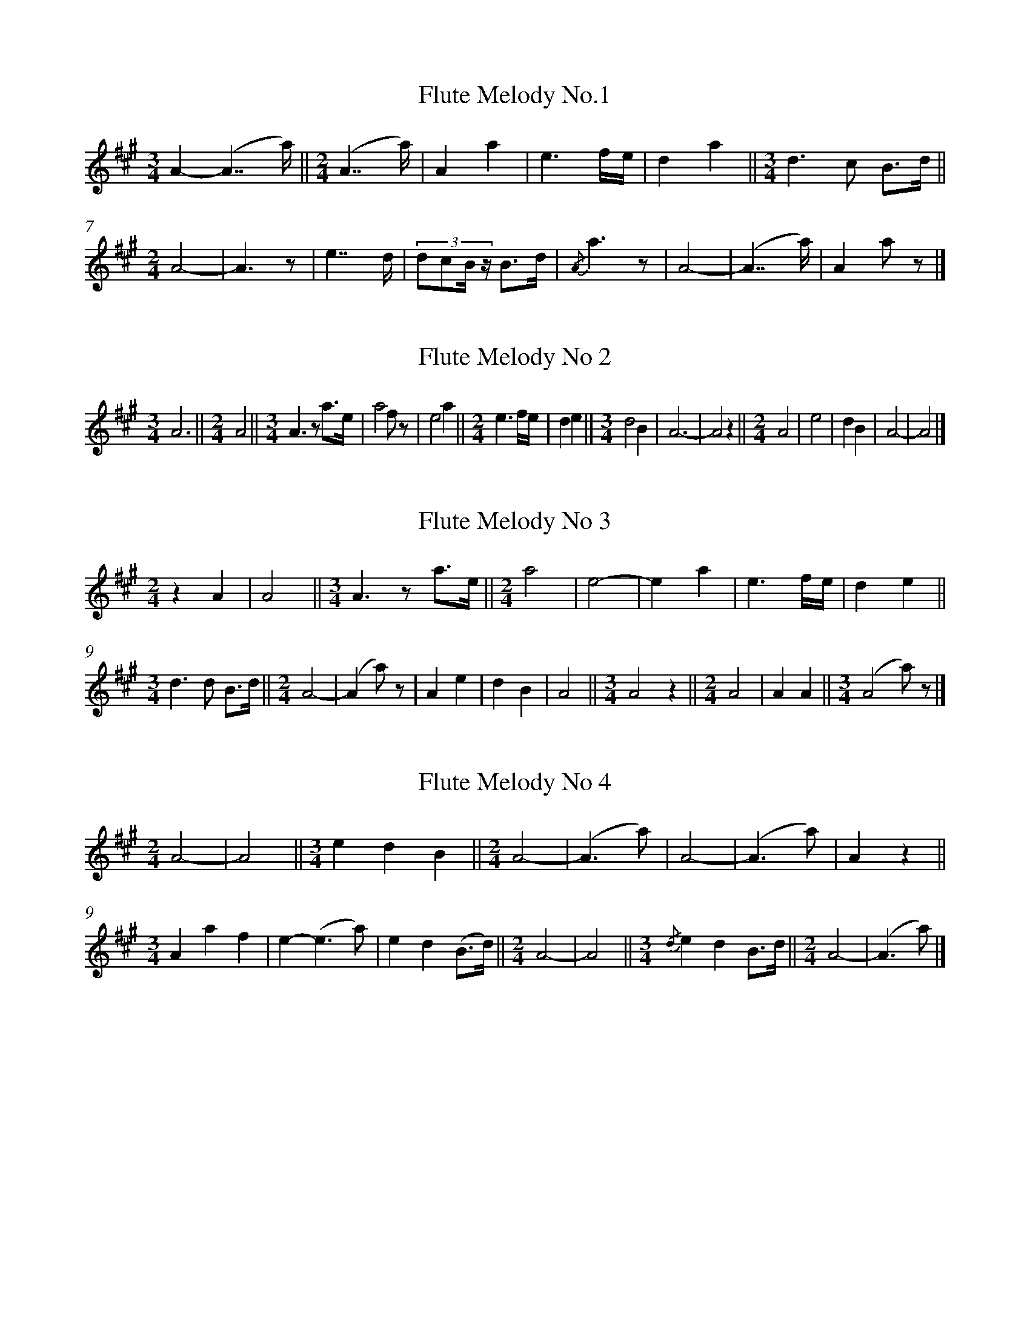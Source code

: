 %%linebreak <none>
X: 1
T: Flute Melody No.1
N: Derived from Flute_Melody_No_1.krn
%%abc-version 2.0
%%abcx-abcm2ps-target-version 5.9.1 (29 Sep 2008)
%%abc-creator hum2abc beta
%%abcx-conversion-date 2019/03/15 08:35:44
%%humdrum-veritas 2299536968
%%humdrum-veritas-data 2887467830
%%linebreak <none>
%%barnumbers 0
L: 1/8
M: 3/4
K: A clef=treble
[K:clef=treble][M:3/4]A2-(A7/a/) ||  
[M:2/4](A7/a/) | 
A2a2 | 
e3f/e/ | 
d2a2 ||  
[M:3/4]d3c B3/d/ ||  
[M:2/4]A4- | 
A3z | 
e7/d/ | 
(3:2:4dcB/ z/ B3/d/ | 
{/A}a3z | 
A4- | 
(A7/a/) | 
A2a z |]  



X: 2
T: Flute Melody No 2
N: Derived from Flute_Melody_No_2.krn
%%abc-version 2.0
%%abcx-abcm2ps-target-version 5.9.1 (29 Sep 2008)
%%abc-creator hum2abc beta
%%abcx-conversion-date 2019/03/15 08:35:44
%%humdrum-veritas 649293162
%%humdrum-veritas-data 1320247831
%%linebreak <none>
%%barnumbers 0
L: 1/4
M: 3/4
K: A clef=treble
[K:clef=treble][M:3/4]A3 ||  
[M:2/4]A2 ||  
[M:3/4]A3/z/ a3//e// | 
a2f/ z/ | 
e2a ||  
[M:2/4]e3/f//e// | 
de ||  
[M:3/4]d2B | 
A3- | 
A2z ||  
[M:2/4]A2 | 
e2 | 
dB | 
A2- | 
A2 |]  



X: 3
T: Flute Melody No 3
N: Derived from Flute_Melody_No_3.krn
%%abc-version 2.0
%%abcx-abcm2ps-target-version 5.9.1 (29 Sep 2008)
%%abc-creator hum2abc beta
%%abcx-conversion-date 2019/03/15 08:35:44
%%humdrum-veritas 2289361485
%%humdrum-veritas-data 2989246453
%%linebreak <none>
%%barnumbers 0
L: 1/4
M: 2/4
K: A clef=treble
[K:clef=treble][M:2/4]zA | 
A2 ||  
[M:3/4]A3/z/ a3//e// ||  
[M:2/4]a2 | 
e2- | 
ea | 
e3/f//e// | 
de ||  
[M:3/4]d3/d/ B3//d// ||  
[M:2/4]A2- | 
(Aa/) z/ | 
Ae | 
dB | 
A2 ||  
[M:3/4]A2z ||  
[M:2/4]A2 | 
AA ||  
[M:3/4](A2a/) z/ |]  



X: 4
T: Flute Melody No 4
N: Derived from Flute_Melody_No_4.krn
%%abc-version 2.0
%%abcx-abcm2ps-target-version 5.9.1 (29 Sep 2008)
%%abc-creator hum2abc beta
%%abcx-conversion-date 2019/03/15 08:35:44
%%humdrum-veritas 1757026016
%%humdrum-veritas-data 1119211226
%%linebreak <none>
%%barnumbers 0
L: 1/4
M: 2/4
K: A clef=treble
[K:clef=treble][M:2/4]A2- | 
A2 ||  
[M:3/4]edB ||  
[M:2/4]A2- | 
(A3/a/) | 
A2- | 
(A3/a/) | 
Az ||  
[M:3/4]Aaf | 
e-(e3/a/) | 
ed(B3//d//) ||  
[M:2/4]A2- | 
A2 ||  
[M:3/4]{/d}edB3//d// ||  
[M:2/4]A2- | 
(A3/a/) |]  



X: 5
T: No_100_Song_During_Which_Leading_Warrior_Dances.krn
N: Derived from No_100_Song_During_Which_Leading_Warrior_Dances.krn
%%abc-version 2.0
%%abcx-abcm2ps-target-version 5.9.1 (29 Sep 2008)
%%abc-creator hum2abc beta
%%abcx-conversion-date 2019/03/15 08:35:44
%%humdrum-veritas 251407342
%%humdrum-veritas-data 2468106383
%%linebreak <none>
%%barnumbers 0
L: 1/8
M: 2/4
K: E clef=bass
[K:clef=bass][M:2/4]C/C3/ C3/C/ | 
C3/G,/ G,G,/ z/ | 
C/C3/ C3/C/ | 
C3/G,/ G,G, | 
G,/G,3/ G,3/G,/ | 
G,3/E,/ E,E, ||  
[M:3/4]C,/C,3/ C,E,/C,/ C,C, ||  
[M:2/4]E,3/C,/ C,C, | 
C,4- | 
C,2G,, z | 
G,/G,3/ G,3/G,/ | 
G,/E,3/ E,E,/ z/ ||  
[M:3/4]C,/C,3/ E,3/C,/ C,C,/ z/ ||  
[M:2/4]G,3/C,/ C,C, | 
C,4 |]  



X: 6
T: No_101_Song_During_Which_Next_to_Leading_Warrior_Dances.krn
N: Derived from No_101_Song_During_Which_Next_to_Leading_Warrior_Dances.krn
%%abc-version 2.0
%%abcx-abcm2ps-target-version 5.9.1 (29 Sep 2008)
%%abc-creator hum2abc beta
%%abcx-conversion-date 2019/03/15 08:35:44
%%humdrum-veritas 865529911
%%humdrum-veritas-data 3319646168
%%linebreak <none>
%%barnumbers 0
L: 1/8
M: 2/4
K: A clef=bass
[K:clef=bass][M:2/4]z2z C ]|:  
C2C3/B,/ | 
B,2A,B, | 
A,3/A,/ A,A, ||  
[M:3/4]A,4E, z/ C/ ||  
[M:2/4]C2C3/B,/ | 
B,2A,B, | 
A,3/A,/ A,A, ||  
[M:3/4]A,4z2 | 
A,/A,A,/A,2A, z ||  
[M:2/4]B,B, A,3/E,/ | 
E,2D,E, ||  
[M:5/8]D,2B,,A,,B,, | 
A,,2F,,E,,F,, ||  
[M:2/4]E,,3/E,,/ E,,E,, | 
E,,4 | 
E,,2z C :|]  
E,,2z2 |]  



X: 7
T: No_102_Song_During_Which_Third_Warrior_Dances.krn
N: Derived from No_102_Song_During_Which_Third_Warrior_Dances.krn
%%abc-version 2.0
%%abcx-abcm2ps-target-version 5.9.1 (29 Sep 2008)
%%abc-creator hum2abc beta
%%abcx-conversion-date 2019/03/15 08:35:44
%%humdrum-veritas 2365568763
%%humdrum-veritas-data 1013626673
%%linebreak <none>
%%barnumbers 0
L: 1/8
M: 2/4
K: G clef=bass
[K:clef=bass][M:2/4]B,B,B,2 | 
(3B,B,B,B,2 | 
A,G,A,2 | 
(3G,G,G,D,2 | 
B,B,B,2 | 
(3B,B,B,B,2 | 
A,G,A,2 | 
(3G,G,G,G,2 ||  
[M:3/4]D,G, B,G, D, z ||  
[M:2/4]D,D, D,D, | 
D,D,D,2 | 
D,D,D,2 ||  
[M:3/4]D,4D,2 ||  
[M:2/4]G,G,A,2 | 
(3G,G,G,G,2 ||  
[M:3/4]D,G, B,G,D,2 ||  
[M:2/4]D,D, D,D, | 
D,D,D,2 | 
D,4 |]  



X: 8
T: No_103_Song_During_Which_Fourth_Warrior_Dances.krn
N: Derived from No_103_Song_During_Which_Fourth_Warrior_Dances.krn
%%abc-version 2.0
%%abcx-abcm2ps-target-version 5.9.1 (29 Sep 2008)
%%abc-creator hum2abc beta
%%abcx-conversion-date 2019/03/15 08:35:44
%%humdrum-veritas 97989822
%%humdrum-veritas-data 1102633918
%%linebreak <none>
%%barnumbers 0
L: 1/8
M: 2/4
K: A clef=bass
[K:clef=bass][M:2/4]z2z B, | 
B,B, C/C/B, ||  
[M:3/4]A,A,A,2E,/ z/ B, ||  
[M:2/4]B,B, B,B, ]|:  
A,A, A,A, ||  
[M:5/8]A,A,A,A,F, ||  
[M:2/4]E,E, E,C, ||  
[M:3/4]A,,A,,A,,2z E, ||  
[M:2/4]E,D, B,,B,, | 
A,,A,, A,,G,, | 
A,,4 | 
A,, z z B, [I:setbarnb 13]:|]  
A,,2z2 |]  



X: 9
T: No_104_Song_During_Which_Old_Men_Dance.krn
N: Derived from No_104_Song_During_Which_Old_Men_Dance.krn
%%abc-version 2.0
%%abcx-abcm2ps-target-version 5.9.1 (29 Sep 2008)
%%abc-creator hum2abc beta
%%abcx-conversion-date 2019/03/15 08:35:44
%%humdrum-veritas 1282896218
%%humdrum-veritas-data 2321223811
%%linebreak <none>
%%barnumbers 0
L: 1/8
M: 5/8
K: B clef=bass
[K:clef=bass][M:5/8]z2z2C/C/ | 
C3/C/CB,3/B,/ ||  
[M:2/4]B,4 | 
F,F, F,/ z/ C/C/ ||  
[M:5/8]C3/C/CB,3/B,/ ||  
[M:2/4]B,4 | 
F,F, F, z ||  
[M:5/8]B,G,3/G,/B,G, ||  
[M:3/4]F,3/F,/F,4 ||  
[M:2/4]C,C, C,/ z/ D,/D,/ ||  
[M:5/8]D,3/D,/C,D,C, ||  
[M:2/4]B,,3/B,,/B,,2- ||  
[M:3/4]B,,2F,, z z B,,/B,,/ ||  
[M:5/8]B,,B,,G,,B,,G,, ||  
[M:2/4]F,,3/F,,/F,,2 | 
F,,2F,,2 |]  



X: 10
T: No_105_Dancing_Song.krn
N: Derived from No_105_Dancing_Song.krn
%%abc-version 2.0
%%abcx-abcm2ps-target-version 5.9.1 (29 Sep 2008)
%%abc-creator hum2abc beta
%%abcx-conversion-date 2019/03/15 08:35:44
%%humdrum-veritas 1590639979
%%humdrum-veritas-data 875669982
%%linebreak <none>
%%barnumbers 0
L: 1/8
M: 2/4
K: D clef=bass
[K:clef=bass][M:2/4]z2z z/ B,/ | 
B,2B,2 | 
(3B,F,F,-F,2 | 
(3B,F,F, F,3/F,/ | 
F,2B,, z/ B,/ | 
B,2B,2 | 
(3B,F,F,-F,2 | 
(3B,F,F, F,3/F,/ [I:setbarnb 9]| 
F,2z z/ B,/ | 
(3B,F,F, F,3/F,/ | 
(3F,E,E,-E,2 | 
(3E,D,D, D,3/D,/ | 
(3D,B,,B,, z z/ D,/ | 
D,3/D,/ E,3/E,/ | 
E,D,-D,2 | 
(3D,D,C, B,,B,, | 
B,,4 | 
z2z z/ B,/ :|]  



X: 11
T: No_106_Two_Women_Go_Traveling.krn
N: Derived from No_106_Two_Women_Go_Traveling.krn
%%abc-version 2.0
%%abcx-abcm2ps-target-version 5.9.1 (29 Sep 2008)
%%abc-creator hum2abc beta
%%abcx-conversion-date 2019/03/15 08:35:44
%%humdrum-veritas 31230208
%%humdrum-veritas-data 1568652721
%%linebreak <none>
%%barnumbers 0
L: 1/16
M: 2/4
K: C clef=bass
[K:clef=bass][M:2/4]z4z2 z3/ B,/ | 
D3C D2B,A, | 
A,A,3- A,2D, z/ B,/ | 
D3C D2B,A, | 
A,A,3 A,2B,A, | 
G,2E,2 D,D, z3/ A,/ | 
A,2B,A, G,2E,2 | 
D,D,3- D,3C, | 
D,2B,,2 A,,A,, z3/ D,/ | 
D,3B,, D,2B,,3/A,,/ | 
A,,2A,,2A,,4 | 
z4A,A,3 | 
D2DD C3/C/A,2 ||  
[M:3/8]G,3/G,/E,3/D,/D,3/A,/ ||  
[M:2/4]A,2B,A, G,2E,2 | 
D,D,3- D,3B,, | 
D,2B,,2 A,,A,, z3/ D,/ | 
D,3B,, D,2B,,3/A,,/ | 
A,,2A,,2A,,4 |]  



X: 12
T: No_107_Closing_Song_of_Dance.krn
N: Derived from No_107_Closing_Song_of_Dance.krn
%%abc-version 2.0
%%abcx-abcm2ps-target-version 5.9.1 (29 Sep 2008)
%%abc-creator hum2abc beta
%%abcx-conversion-date 2019/03/15 08:35:44
%%humdrum-veritas 2764635741
%%humdrum-veritas-data 674293983
%%linebreak <none>
%%barnumbers 0
L: 1/16
M: 3/4
K: D clef=bass
[K:clef=bass][M:3/4]z4z2 z B, B,3B, | 
D3A, A,3A, A,3A, ]|:  
F,3D, D,2 z B, B,3B, | 
B,3A, A,3A, A,3A, ||  
[M:2/4]F,3D, D,3D, | 
B,,3A,, A,,2 z D, ||  
[M:3/4]D,3B,, B,,3A,, A,,2A,,2 ||  
[M:2/4]A,,8 | 
A,,2 z A, A,3A, | 
B,3A, A,3F, | 
E,4D,4 | 
B,,3A,, A,,2 z D, ||  
[M:3/4]D,3B,, B,,3A,, A,,2A,,2 ||  
[M:2/4]A,,8 ||  
[M:3/4]A,,4z4z3 B, | 
B,3B, B,3A, A,3A, :|]  
[M:2/4]A,,8 |]  



X: 13
T: No_108_Song_with_Gift_of_a_Pony.krn
N: Derived from No_108_Song_with_Gift_of_a_Pony.krn
%%abc-version 2.0
%%abcx-abcm2ps-target-version 5.9.1 (29 Sep 2008)
%%abc-creator hum2abc beta
%%abcx-conversion-date 2019/03/15 08:35:44
%%humdrum-veritas 3864286181
%%humdrum-veritas-data 4089378051
%%linebreak <none>
%%barnumbers 0
L: 1/8
M: 3/4
K: Eb clef=bass
[K:clef=bass][M:3/4]CC C3/B,/B,2 | 
B,B, B,3/B,/ B, z | 
B,B, A,3/F,/E,2 | 
F,E, C,3/B,,/ B,,B,, ||  
[M:2/4]B,,2B,,B,, | 
B,,3/B,,/ B,,B,, ||  
[M:3/4]B,,4B,, z | 
B,B, B,3/B,/B,2 | 
B,B, A,3/F,/E,2 | 
F,E, C,3/B,,/ B,,B,, ||  
[M:2/4]B,,2B,,B,, | 
B,,3/B,,/ B,,B,, ||  
[M:3/4]B,,4B,, z |]  



X: 14
T: No_109_Tobacco_Dance_Song_(a).krn
N: Derived from No_109_Tobacco_Dance_Song_(a).krn
%%abc-version 2.0
%%abcx-abcm2ps-target-version 5.9.1 (29 Sep 2008)
%%abc-creator hum2abc beta
%%abcx-conversion-date 2019/03/15 08:35:44
%%humdrum-veritas 762015308
%%humdrum-veritas-data 2972606259
%%linebreak <none>
%%barnumbers 0
L: 1/8
M: 2/4
K: Ab clef=bass
[K:clef=bass][M:2/4]E,4- | 
E,4- | 
E,2z2 ]|:  
B,3/G,/!fermata!B,2 ||  
[M:3/4]G,4z2 ||  
[M:2/4]C3/B,/ A,3/E,/ | 
E,2E,2 | 
A,3/E,/F,2 | 
E,2E, z | 
C,3/E,/E,2 | 
E,2E,2 | 
A,3/E,/F,2 | 
E,2E, z ||  
[M:3/4]C,3/E,/E,2E,2 ||  
[M:2/4]A,3/E,/F,2 | 
E,2E, z :|]  



X: 15
T: No_10_Song_to_the_East_God.krn
N: Derived from No_10_Song_to_the_East_God.krn
%%abc-version 2.0
%%abcx-abcm2ps-target-version 5.9.1 (29 Sep 2008)
%%abc-creator hum2abc beta
%%abcx-conversion-date 2019/03/15 08:35:44
%%humdrum-veritas 3380164256
%%humdrum-veritas-data 2044513344
%%linebreak <none>
%%barnumbers 0
L: 1/8
M: 3/4
%%staves {1 2}
V: 1 clef=bass
V: 2 clef=bass
K: C
[V:1] [K:clef=bass][M:3/4]C3/G,/ G,3/G,/G,2 ||  
[V:2] [K:clef=bass][M:3/4]G,,G,, G,,G,, G,,G,, ||  
[V:1] [M:2/4]D,3z ||  
[V:2] [M:2/4]z4 ||  
[V:1] [M:3/4]G,3/G,/ G,3/A,/G,2 ||  
[V:2] [M:3/4]z6 ||  
[V:1] [M:2/4]E,3z | 
[V:2] [M:2/4]z4 | 
[V:1] G,G, G,E, | 
[V:2] z4 | 
[V:1] E,/C,3/ C,/ z/ E,/E,/ | 
[V:2] z4 | 
[V:1] E,3/F,/E,2 ||  
[V:2] z4 ||  
[V:1] [M:3/4]D,2z2D,2 | 
[V:2] [M:3/4]z6 | 
[V:1] C,4C,2 | 
[V:2] z6 | 
[V:1] D,4E,2 | 
[V:2] z6 | 
[V:1] (E,3G,)D,2 | 
[V:2] z6 | 
[V:1] C,2z2C,G,, | 
[V:2] z6 | 
[V:1] C,4C,C, | 
[V:2] z6 | 
[V:1] C,6 |]  
[V:2] z6 |]  



X: 16
T: No_110_Tobacco_Dance_Song_(b).krn
N: Derived from No_110_Tobacco_Dance_Song_(b).krn
%%abc-version 2.0
%%abcx-abcm2ps-target-version 5.9.1 (29 Sep 2008)
%%abc-creator hum2abc beta
%%abcx-conversion-date 2019/03/15 08:35:44
%%humdrum-veritas 3034097538
%%humdrum-veritas-data 2102383015
%%linebreak <none>
%%barnumbers 0
L: 1/8
M: 2/4
K: C clef=bass
[K:clef=bass][M:2/4]z2z C, | 
C,G, G, z | 
CF, F, z | 
D,C, C, z | 
z G, G,^F, | 
F, z F,F, | 
D,2C,C, ||  
[M:3/4]C,2z D, D,F, ||  
[M:2/4]C,2C,C, | 
A,,2G,,G,, ||  
[M:3/4]G,,2z G,, G,,C, ||  
[M:2/4]C,2F,F, | 
C,2C,C, | 
C,4 |]  



X: 17
T: No_111_Tobacco_Dance_Song_(c).krn
N: Derived from No_111_Tobacco_Dance_Song_(c).krn
%%abc-version 2.0
%%abcx-abcm2ps-target-version 5.9.1 (29 Sep 2008)
%%abc-creator hum2abc beta
%%abcx-conversion-date 2019/03/15 08:35:44
%%humdrum-veritas 970631213
%%humdrum-veritas-data 3170413868
%%linebreak <none>
%%barnumbers 0
L: 1/8
M: 3/4
K: C clef=bass
[K:clef=bass][M:3/4](3DCDC3z [I:setbarnb 2]| 
(3EDCG,2G,2 | 
(3CG,A,G,2G, z ||  
[M:2/4](3D,G,G,G,2 ||  
[M:3/4](3CG,A,G,2G, z ||  
[M:2/4](3D,G,G,G,2 :|]  
(3CG,A,G,2 |]  



X: 18
T: No_112_Tobacco_Dance_Song_(d).krn
N: Derived from No_112_Tobacco_Dance_Song_(d).krn
%%abc-version 2.0
%%abcx-abcm2ps-target-version 5.9.1 (29 Sep 2008)
%%abc-creator hum2abc beta
%%abcx-conversion-date 2019/03/15 08:35:44
%%humdrum-veritas 4085958189
%%humdrum-veritas-data 2983630634
%%linebreak <none>
%%barnumbers 0
L: 1/8
M: 2/4
K: E clef=bass
[K:clef=bass][M:2/4]D3/D/D2 | 
C2(3:2:2CG,G,/(3:2:1G,// | 
G,2G,2 ]|:  
C3/C/C2 | 
B,2(3:2:2CB,G,/(3:2:1G,// | 
G,2G,E, ||  
[M:5/8]G,G,/G,/G,G,E,/ z/ ||  
[M:2/4]G,G,/G,/ E,3/E,/ | 
E,2E, z :|]  



X: 19
T: No_113_Song_of_the_Beggars'_Dance.krn
N: Derived from No_113_Song_of_the_Beggars'_Dance.krn
%%abc-version 2.0
%%abcx-abcm2ps-target-version 5.9.1 (29 Sep 2008)
%%abc-creator hum2abc beta
%%abcx-conversion-date 2019/03/15 08:35:44
%%humdrum-veritas 1736443678
%%humdrum-veritas-data 2807115841
%%linebreak <none>
%%barnumbers 0
L: 1/8
M: 3/4
K: G clef=bass
[K:clef=bass][M:3/4]z4A,G, | 
A,2A,A, A, z | 
D2CD A,A, ||  
[M:2/4]G,2E,D, ||  
[M:3/4]G,2G,G, G, z ||  
[M:2/4]G,E, D,E, | 
G,E, D,E, | 
D,2D,D, | 
D, z A,G, ||  
[M:3/4]A,2A,A, A, z ||  
[M:2/4]D2CD | 
A,D G,G, | 
G,2F,D, ||  
[M:3/4]G,2G,G, G, z ||  
[M:2/4]G,E, D,E, | 
G,E, D,E, ||  
[M:3/4]D,2D,D, D, z |]  



X: 20
T: No_114_Rabbit_Dance_Song.krn
N: Derived from No_114_Rabbit_Dance_Song.krn
%%abc-version 2.0
%%abcx-abcm2ps-target-version 5.9.1 (29 Sep 2008)
%%abc-creator hum2abc beta
%%abcx-conversion-date 2019/03/15 08:35:44
%%humdrum-veritas 2270366216
%%humdrum-veritas-data 4258175221
%%linebreak <none>
%%barnumbers 0
L: 1/8
M: 2/4
K: G clef=bass
[K:clef=bass][M:2/4]D2D2 [I:setbarnb 2]| 
C3/B,/B,2 ||  
[M:3/4]G,/G,3/ G,3/G,/G,2 ||  
[M:2/4]B,2B,2 | 
G,3/G,/G,2 ||  
[M:3/4]B,/B,3/ G,3/G,/ G, z ||  
[M:2/4]B,2G,2 | 
G,3/G,/G,2 ||  
[M:3/4]B,/B,3/ G,3/G,/ G, z | 
[M:2/4]B,2G,2 | 
G,3/G,/G,2 ||  
[M:3/4]B,/B,3/ G,3/G,/ G, z :|]  



X: 21
T: No_115_Partridge_Dance_Song.krn
N: Derived from No_115_Partridge_Dance_Song.krn
%%abc-version 2.0
%%abcx-abcm2ps-target-version 5.9.1 (29 Sep 2008)
%%abc-creator hum2abc beta
%%abcx-conversion-date 2019/03/15 08:35:44
%%humdrum-veritas 2164783625
%%humdrum-veritas-data 2575440138
%%linebreak <none>
%%barnumbers 0
L: 1/8
M: 2/4
K: F clef=bass
[K:clef=bass][M:2/4]z2z z/ C/ ]|:  
C2C2 | 
CB, A,3/C/ | 
C2A,2 | 
F,F, F,3/A,/ | 
A,2A,2 | 
F,F,F,2 | 
F,2F, z | 
A,F,F,2 | 
F,2F, z/ C/ :|]  
F,2F, z |]  



X: 22
T: No_116_Fish_Dance_Song.krn
N: Derived from No_116_Fish_Dance_Song.krn
%%abc-version 2.0
%%abcx-abcm2ps-target-version 5.9.1 (29 Sep 2008)
%%abc-creator hum2abc beta
%%abcx-conversion-date 2019/03/15 08:35:44
%%humdrum-veritas 121569254
%%humdrum-veritas-data 397144851
%%linebreak <none>
%%barnumbers 0
L: 1/8
M: 2/4
K: B clef=bass
[K:clef=bass][M:2/4]CCC2 ]|:  
[M:3/4]B,B,B,2CB, | 
G,F,F,2B,B, | 
F,/F,3/ F, z G,F, | 
F,/F,3/ F, z G,F, | 
F,/F,3/ F, z G,F, ||  
[M:2/8]F,/F,3/ | 
F, z/ C/ ||  
[M:2/4]C2C2 :|]  



X: 23
T: No_117_Frog_Dance_Song.krn
N: Derived from No_117_Frog_Dance_Song.krn
%%abc-version 2.0
%%abcx-abcm2ps-target-version 5.9.1 (29 Sep 2008)
%%abc-creator hum2abc beta
%%abcx-conversion-date 2019/03/15 08:35:44
%%humdrum-veritas 2896564605
%%humdrum-veritas-data 3457285091
%%linebreak <none>
%%barnumbers 0
L: 1/8
M: 2/4
K: B clef=bass
[K:clef=bass][M:2/4](3CCCC2 | 
CB, F,F, | 
(3F,B,B, F, z | 
G,F, F,F, | 
(3F,B,B, F, z | 
G,G, F,F, | 
(3F,B,B, F, z | 
G,G, F,F, | 
(3F,B,B, F, z ||  
[M:3/4](3CCCC4 ||  
[M:2/4]CC B,B, | 
(3B,CB, F, z | 
B,F, F,F, | 
(3F,B,B, F, z | 
G,G, F,F, | 
(3F,B,B, F, z | 
G,G, F,F, |]  



X: 24
T: No_118_Crawfish_Dance_Song.krn
N: Derived from No_118_Crawfish_Dance_Song.krn
%%abc-version 2.0
%%abcx-abcm2ps-target-version 5.9.1 (29 Sep 2008)
%%abc-creator hum2abc beta
%%abcx-conversion-date 2019/03/15 08:35:44
%%humdrum-veritas 1541691716
%%humdrum-veritas-data 2092701729
%%linebreak <none>
%%barnumbers 0
L: 1/8
M: 3/4
K: B clef=bass
[K:clef=bass][M:3/4]z4C3/C/ [I:setbarnb 2]| 
C2B,2F,F, | 
G,4B,3/G,/ | 
G,2F,2C,C, | 
F,4G,3/G,/ | 
G,2F, z F,C, | 
F,4G,3/G,/ | 
G,2F,2F,C, | 
F,4G,3/G,/ | 
G,2F,2C,C, | 
F,6 :|]  



X: 25
T: No_119_Pawakone's_War_Song_(a).krn
N: Derived from No_119_Pawakone's_War_Song_(a).krn
%%abc-version 2.0
%%abcx-abcm2ps-target-version 5.9.1 (29 Sep 2008)
%%abc-creator hum2abc beta
%%abcx-conversion-date 2019/03/15 08:35:44
%%humdrum-veritas 2295960946
%%humdrum-veritas-data 3609936266
%%linebreak <none>
%%barnumbers 0
L: 1/8
M: 2/4
K: A clef=bass
[K:clef=bass][M:2/4]z2E3/E/ | 
E4 | 
D3/E/ E/D3/ | 
D/B,3/ A,3/A,/ ||  
[M:3/4]A,4A,/A,3/ ||  
[M:2/4]A,4 | 
A, z D3/D/ ||  
[M:3/4](D4B,3/)E/ ||  
[M:2/4]E/D3/ D/B,3/ | 
A,3/A,/A,2 ||  
[M:3/4]B,/B,3/ B,/A,3/ (3A,F,F, | 
E,4D, z | 
E,/D,3/ D,/B,,3/ A,,3/A,,/ ||  
[M:2/4]A,,4 | 
A,, z D,3/D,/ ||  
[M:3/4]D,4B,, z ||  
[M:2/4]E,/D,3/ D,/B,,3/ | 
A,,3/A,,/A,,2 ||  
[M:3/4]B,,/B,,3/ B,,/A,,3/ A,,3/A,,/ | 
A,,4A,, z |]  



X: 26
T: No_11_Song_in_Honor_of_the_Drum.krn
N: Derived from No_11_Song_in_Honor_of_the_Drum.krn
%%abc-version 2.0
%%abcx-abcm2ps-target-version 5.9.1 (29 Sep 2008)
%%abc-creator hum2abc beta
%%abcx-conversion-date 2019/03/15 08:35:44
%%humdrum-veritas 1654537915
%%humdrum-veritas-data 2235705036
%%linebreak <none>
%%barnumbers 0
L: 1/8
M: 2/4
K: B clef=bass
[K:clef=bass][M:2/4]CC CC ||  
[M:3/4]C2CC CB, | 
B,2B,B, G,F, | 
F,2F,F, F, z ||  
[M:2/4]CC CB, ||  
[M:3/4]B,2B,B, B,G, | 
G,2G,G, G,F, | 
F,2F,F, F,D, | 
F,F, F, z B,G, | 
F,2F,F, F,D, | 
C,2C,C,/ z/ C,C, | 
B,,2B,,B,, G,,F,, ||  
[M:2/4]F,,2z2 | 
C,C, C,C, ||  
[M:3/4]B,,4G,,F,, | 
F,,4z2 |]  



X: 27
T: No_120_Pawakone's_War_Song_(b).krn
N: Derived from No_120_Pawakone's_War_Song_(b).krn
%%abc-version 2.0
%%abcx-abcm2ps-target-version 5.9.1 (29 Sep 2008)
%%abc-creator hum2abc beta
%%abcx-conversion-date 2019/03/15 08:35:44
%%humdrum-veritas 1249281721
%%humdrum-veritas-data 745714723
%%linebreak <none>
%%barnumbers 0
L: 1/16
M: 2/4
K: B clef=bass
[K:clef=bass][M:2/4]z4z2 z D | 
D2DC D3D ||  
[M:3/4]D3DD4B,3D ||  
[M:2/4]D2DC B,3G, | 
G,3G,G,4 ||  
[M:5/8]G,4B,2A,2G,2 ||  
[M:3/4]G,7G,G,4 | 
G,4G,4G,2 z2 ||  
[M:2/4]B,4D3B, | 
B,3B, A,G,G, z/ A,/ | 
A,2B,A, G,3F, ||  
[M:3/4]D,3D,D,4B,,2 z D, ||  
[M:2/4]D,2D,D, B,,3G,, | 
G,,8 | 
G,,8 |]  



X: 28
T: No_121_War_Song_Concerning_the_Owls.krn
N: Derived from No_121_War_Song_Concerning_the_Owls.krn
%%abc-version 2.0
%%abcx-abcm2ps-target-version 5.9.1 (29 Sep 2008)
%%abc-creator hum2abc beta
%%abcx-conversion-date 2019/03/15 08:35:44
%%humdrum-veritas 225305100
%%humdrum-veritas-data 3377154718
%%linebreak <none>
%%barnumbers 0
L: 1/8
M: 3/4
K: F clef=bass
[K:clef=bass][M:3/4]z4D,A, ]|:  
F,2F, z A,F, | 
D,2D,2D,E, ||  
[M:2/4]F,D, D,F, | 
D,/D,3/ D,F, ||  
[M:3/4]D,2D, z D,A, [I:setbarnb 7]:|]  
[M:2/4]D,2D, z |]  



X: 29
T: No_122_War_Dance_Song.krn
N: Derived from No_122_War_Dance_Song.krn
%%abc-version 2.0
%%abcx-abcm2ps-target-version 5.9.1 (29 Sep 2008)
%%abc-creator hum2abc beta
%%abcx-conversion-date 2019/03/15 08:35:44
%%humdrum-veritas 2170648922
%%humdrum-veritas-data 2128137189
%%linebreak <none>
%%barnumbers 0
L: 1/16
M: 2/4
K: G clef=bass
[K:clef=bass][M:2/4]z4z2 DD [I:setbarnb 2]| 
D3DB,4 | 
D8- | 
D4B, z DD | 
D3B,B,4 | 
B,8- | 
B,2 z B,B,4 | 
B,8- | 
B,4z2 DD | 
D3B,B,4 ||  
[M:3/4]B,8-B,2A,B, ||  
[M:3/8]G,3E,E,2 ||  
[M:2/4]D,4D,4 | 
D,4B,, z D,D, ||  
[M:3/8]D,3B,,B,,2 ||  
[M:2/4]D,4D,4 | 
D,4B,, z D,D, ||  
[M:3/8]D,3B,,B,,2 ||  
[M:2/4]B,,4B,,4 | 
B,,4B,,3B,, | 
B,,4z4 :|]  
[M:3/4]D4B,B,2B, B,2A, z ||  
[M:2/4]B,4B,2A,A, | 
G,2E,2-E,4 | 
G,4E,E,2D, ||  
[M:3/4]D,2D,2 D,2D,2 D, z D,D, | 
[M:3/8]D,4B,,2 ||  
[M:2/4]D,4D,4 | 
D,4B,, z D,D, ||  
[M:3/8]D,4B,,2 ||  
[M:2/4]B,,4B,,4 | 
B,,8 |]  



X: 30
T: No_123_The_Queen_of_England.krn
N: Derived from No_123_The_Queen_of_England.krn
%%abc-version 2.0
%%abcx-abcm2ps-target-version 5.9.1 (29 Sep 2008)
%%abc-creator hum2abc beta
%%abcx-conversion-date 2019/03/15 08:35:44
%%humdrum-veritas 2734793447
%%humdrum-veritas-data 2648698667
%%linebreak <none>
%%barnumbers 0
L: 1/8
M: 3/4
K: G clef=bass
[K:clef=bass][M:3/4]DB, B,B,B,2 ||  
[M:2/4]B,2A,A, | 
G,G,D,2 | 
G,2G,G, | 
G,G, G, z | 
B,2B,A, | 
B,G, G,/ z/ A, | 
G,D, D,D, | 
D,2D, z | 
G,2G,E, | 
D,D,D,2 | 
D,2z2 |]  



X: 31
T: No_124_Song_Concerning_a_Captive_Woman.krn
N: Derived from No_124_Song_Concerning_a_Captive_Woman.krn
%%abc-version 2.0
%%abcx-abcm2ps-target-version 5.9.1 (29 Sep 2008)
%%abc-creator hum2abc beta
%%abcx-conversion-date 2019/03/15 08:35:44
%%humdrum-veritas 2748283473
%%humdrum-veritas-data 1791534460
%%linebreak <none>
%%barnumbers 0
L: 1/8
M: 2/4
K: F clef=bass
[K:clef=bass][M:2/4]z2z C | 
C2CC ||  
[M:3/4]C4-CC ||  
[M:2/4]B,2G,F, ||  
[M:3/4]F,4z G, ||  
[M:2/4]B,2G,F, ||  
[M:3/4]F,4-F,G, ||  
[M:2/4]F,2D,C, ||  
[M:3/4]C,4z D, ||  
[M:2/4]F,2D,C, ||  
[M:3/4]C,4z C, ||  
[M:2/4]C,2D,C, ||  
[M:3/4]C,4z G, ||  
[M:2/4]A,2G,G, ||  
[M:3/4]G,4-G,G, ||  
[M:2/4]F,2D,C, ||  
[M:3/4]C,4z F, ||  
[M:2/4]G,2F,F, ||  
[M:3/4]F,4z G, ||  
[M:2/4]F,2D,C, ||  
[M:3/4]C,4z C, ||  
[M:2/4]F,2D,C, ||  
[M:3/4]C,4z C, ||  
[M:2/4]C,2D,C, | 
C,2C,C, | 
C,2z2 |]  



X: 32
T: No_125_Song_of_Victory_Over_Black_Hawk.krn
N: Derived from No_125_Song_of_Victory_Over_Black_Hawk.krn
%%abc-version 2.0
%%abcx-abcm2ps-target-version 5.9.1 (29 Sep 2008)
%%abc-creator hum2abc beta
%%abcx-conversion-date 2019/03/15 08:35:44
%%humdrum-veritas 1022475710
%%humdrum-veritas-data 3753491584
%%linebreak <none>
%%barnumbers 0
L: 1/8
M: 2/4
K: Bb clef=bass
[K:clef=bass][M:2/4](3CCCC2 | 
B,/C3/ C3/B,/ | 
B,4 | 
B,B,B,2 | 
G,G,z2 | 
(3B,CCB,2 | 
G,/G,3/ G,3/F,/ | 
F,4 | 
G,F,F,2 | 
F,F,z2 | 
(3B,B,B,G,2 | 
F,/G,3/ G,3/F,/ | 
F,4 | 
G,F,F,2 | 
D,D,z2 | 
(3F,F,G,F,2 | 
D,/D,3/ (D,3/B,,/) | 
B,,3z | 
D,B,,B,,2 | 
B,,B,,z2 | 
(3D,D,D,C,2 | 
B,,/C,3/ C,3/B,,/ | 
B,,2z2 | 
D,B,,B,,2 | 
B,,B,,z2 |]  



X: 33
T: No_126_War_Song.krn
N: Derived from No_126_War_Song.krn
%%abc-version 2.0
%%abcx-abcm2ps-target-version 5.9.1 (29 Sep 2008)
%%abc-creator hum2abc beta
%%abcx-conversion-date 2019/03/15 08:35:44
%%humdrum-veritas 3669504491
%%humdrum-veritas-data 3507326226
%%linebreak <none>
%%barnumbers 0
L: 1/16
M: 2/4
K: G clef=treble
[K:clef=treble][M:2/4]z4z3 D | 
A4A3F | 
(ED3) D3E | 
D4(DB,2)B, ||  
[M:3/4]A,4A,4A,3D ||  
[M:2/4]D4DB,2B, | 
E,4E,2 z B, | 
A,4A,3B, | 
B,4B,A,3 | 
A,4A,3D | 
D4D3B, | 
A,4A,G,2G, | 
E,4E,2 z2 | 
E,4F,4 | 
F,E,3E,4 |]  



X: 34
T: No_127_Song_of_Enlistment_in_the_Civil_War.krn
N: Derived from No_127_Song_of_Enlistment_in_the_Civil_War.krn
%%abc-version 2.0
%%abcx-abcm2ps-target-version 5.9.1 (29 Sep 2008)
%%abc-creator hum2abc beta
%%abcx-conversion-date 2019/03/15 08:35:44
%%humdrum-veritas 200258550
%%humdrum-veritas-data 81387268
%%linebreak <none>
%%barnumbers 0
L: 1/16
M: 3/4
K: G clef=bass
[K:clef=bass][M:3/4]DDDD D2D2D4 | 
B,B,B,B, G,2G,2G,4 ]|:  
G,G,G,G, E,2D,2 D,2 z2 ||  
[M:2/4]G,2G,2G,4 ||  
[M:3/4]A,A,A,A, C2B,2B,4 | 
A,A,A,A, G,2G,2 G,2 z2 | 
B,B,B,B, G,2G,2G,4 | 
E,D,D,D, F,2E,2D,4 | 
B,,B,,B,,B,, B,,2B,,2 G,,2 z2 | 
B,,B,,B,,B,, D,2D,2B,,4 | 
B,,B,,B,,B,, B,,2B,,2 G,,2 z2 ||  
[M:2/4]D2D2D4 | 
D2D2D4 ||  
[M:3/4]CCCC A,2G,2G,4 :|]  



X: 35
T: No_128_Song_of_Protection_During_the_Civil_War_(a).krn
N: Derived from No_128_Song_of_Protection_During_the_Civil_War_(a).krn
%%abc-version 2.0
%%abcx-abcm2ps-target-version 5.9.1 (29 Sep 2008)
%%abc-creator hum2abc beta
%%abcx-conversion-date 2019/03/15 08:35:44
%%humdrum-veritas 2323797017
%%humdrum-veritas-data 941647130
%%linebreak <none>
%%barnumbers 0
L: 1/8
M: 2/4
K: F clef=bass
[K:clef=bass][M:2/4]z2z C | 
C2CC | 
C4- | 
C2C2 | 
B,2G,F, | 
F,4- | 
F, zG,2 ]|:  
B,2A,G, | 
F,4- | 
F,2G,2 | 
F,2D,C, | 
C,4- | 
C,2z D, | 
F,2D,C, ||  
[M:3/4]C,4z D, ||  
[M:2/4]C,2C,D, ||  
[M:3/4]C,4z G, :|]  
[M:2/4]C,4 |]  



X: 36
T: No_129_Song_of_Protection_During_the_Civil_War.krn
N: Derived from No_129_Song_of_Protection_During_the_Civil_War.krn
%%abc-version 2.0
%%abcx-abcm2ps-target-version 5.9.1 (29 Sep 2008)
%%abc-creator hum2abc beta
%%abcx-conversion-date 2019/03/15 08:35:44
%%humdrum-veritas 3288568797
%%humdrum-veritas-data 3622348549
%%linebreak <none>
%%barnumbers 0
L: 1/8
M: 2/4
K: G clef=bass
[K:clef=bass][M:2/4]z2G,G, | 
B,2B,2 | 
B,2G,G, | 
A,2A,2 | 
A,2B,A, ||  
[M:3/4]G,2G,2G,E, ||  
[M:6/8]G,G,E, G,G,D, ||  
[M:2/4]E,2G,E, | 
D,2D,2 | 
D, z G,G, ||  
[M:3/4]G,2G,2D,D, | 
E,2E, z G,E, ||  
[M:5/8]D,2D, z D, | 
D,B,,B,,G,,G,, ||  
[M:2/4]G,,2G,, z | 
G,,2G,,2 | 
G,,2z2 |]  



X: 37
T: No_12_Song_for_the_Person_to_be_Adopted.krn
N: Derived from No_12_Song_for_the_Person_to_be_Adopted.krn
%%abc-version 2.0
%%abcx-abcm2ps-target-version 5.9.1 (29 Sep 2008)
%%abc-creator hum2abc beta
%%abcx-conversion-date 2019/03/15 08:35:44
%%humdrum-veritas 1593845660
%%humdrum-veritas-data 2117139698
%%linebreak <none>
%%barnumbers 0
L: 1/8
M: 2/4
K: Bb clef=bass
[K:clef=bass][M:2/4]CC CC | 
C2CC ||  
[M:3/4]C/C/C/C/ CA, G, z ||  
[M:2/4]B,B, B,G, | 
F,2F,F, ||  
[M:3/4]F,/F,/F,/F,/ F,F, F, z ||  
[M:2/4]G,G, G,B, | 
B,2B,B, ||  
[M:3/4]B,/B,/B,/B,/ B,A, G, z ||  
[M:2/4]B,B, B,G, | 
F,2F,F, ||  
[M:3/4]G,/F,/F,/F,/ E,D, C, z ||  
[M:2/4]D,D, D,C, | 
C,2C,C, ||  
[M:3/4]D,/C,/C,/C,/ C,B,,F,,2 |]  



X: 38
T: No_130_I_Will_Hide_My_Bullet.krn
N: Derived from No_130_I_Will_Hide_My_Bullet.krn
%%abc-version 2.0
%%abcx-abcm2ps-target-version 5.9.1 (29 Sep 2008)
%%abc-creator hum2abc beta
%%abcx-conversion-date 2019/03/15 08:35:44
%%humdrum-veritas 2163483803
%%humdrum-veritas-data 4201060449
%%linebreak <none>
%%barnumbers 0
L: 1/8
M: 2/4
K: F clef=bass
[K:clef=bass][M:2/4]C,C, G,3/G,/ [I:setbarnb 2]| 
G,2CG, | 
F,2C,C, | 
C,3z | 
G,G, G,3/F,/ | 
F,2F,F, | 
D,2C,C, | 
C,3z :|]  
D,D, D,3/C,/ | 
C,2C,A,, | 
A,,2G,,G,, | 
G,,3z | 
G,,G,, C,3/C,/ | 
C,2D,C, | 
C,2C,C, | 
C,3z |]  



X: 39
T: No_131_I_Will_Beat_You.krn
N: Derived from No_131_I_Will_Beat_You.krn
%%abc-version 2.0
%%abcx-abcm2ps-target-version 5.9.1 (29 Sep 2008)
%%abc-creator hum2abc beta
%%abcx-conversion-date 2019/03/15 08:35:44
%%humdrum-veritas 3629411352
%%humdrum-veritas-data 1699465086
%%linebreak <none>
%%barnumbers 0
L: 1/8
M: 3/4
K: G clef=bass
[K:clef=bass][M:3/4]z2D,2(3D,D,D ]|:  
A,3/A,/ A,3/E,/ (3G,G,E, | 
D,3/D,/ D,3/D,/ z D/A,/ | 
G,3/G,/ G,3/D,/ (3G,G,E, | 
D,3/D,/ D,D,/ z/ (3D,D,E, ||  
D,3/D,/ D,D,/ z/ (3D,D,B, :|]  
D,3/D,/ D,3/D,/z2 |]  



X: 40
T: No_132_Moccasin_Game_Song_(a).krn
N: Derived from No_132_Moccasin_Game_Song_(a).krn
%%abc-version 2.0
%%abcx-abcm2ps-target-version 5.9.1 (29 Sep 2008)
%%abc-creator hum2abc beta
%%abcx-conversion-date 2019/03/15 08:35:44
%%humdrum-veritas 4149506486
%%humdrum-veritas-data 4084430818
%%linebreak <none>
%%barnumbers 0
L: 1/8
M: 3/4
K: Ab clef=bass
[K:clef=bass][M:3/4]C3/C/C2B,2 [I:setbarnb 2]| 
C3/C/B,2A,2 | 
B,3/B,/ A,3/B,/ A,3/F,/ ||  
[M:2/4]F,3/F,/ F, z ||  
[M:3/4]A,3/A,/ A,3/B,/ A,F, ||  
[M:2/4]E,3/E,/E,2 | 
C,3/C,/ C, z ||  
[M:3/4]A,3/A,/ A,3/B,/ A,F, ||  
[M:2/4]F,3/F,/F,2 :|]  



X: 41
T: No_133_Moccasin_Game_Song_(b).krn
N: Derived from No_133_Moccasin_Game_Song_(b).krn
%%abc-version 2.0
%%abcx-abcm2ps-target-version 5.9.1 (29 Sep 2008)
%%abc-creator hum2abc beta
%%abcx-conversion-date 2019/03/15 08:35:44
%%humdrum-veritas 1094478972
%%humdrum-veritas-data 3886145383
%%linebreak <none>
%%barnumbers 0
L: 1/8
M: 2/4
K: A clef=bass
[K:clef=bass][M:2/4]z2(3E,E,C | 
B,2EB, | 
A,2E,E, ||  
[M:3/4]E,2E,2(3B,B,B, ||  
[M:2/4]A,2E,E, | 
F,2E,E, ||  
[M:3/4]E,2E, z (3E,E,E, ||  
[M:2/4]A,2A,E, | 
(F,2E,)E, ||  
[M:3/4]E,2E, z (3E,E,E, ||  
[M:2/4]E2EC | 
B,2A,E, ||  
[M:3/4]F,2E,2(3F,F,F, ||  
[M:2/4]A,2A,E, | 
(F,2E,)E, | 
E,2E,2 |]  



X: 42
T: No_134_Moccasin_Game_Song_(c).krn
N: Derived from No_134_Moccasin_Game_Song_(c).krn
%%abc-version 2.0
%%abcx-abcm2ps-target-version 5.9.1 (29 Sep 2008)
%%abc-creator hum2abc beta
%%abcx-conversion-date 2019/03/15 08:35:44
%%humdrum-veritas 780955068
%%humdrum-veritas-data 2126766227
%%linebreak <none>
%%barnumbers 0
L: 1/8
M: 3/4
K: C clef=bass
[K:clef=bass][M:3/4]A,A, ^G,A, z E, [I:setbarnb 2]||  
[M:2/4]E,2z A, | 
^G,G, z A, | 
E,E, E, z ||  
[M:3/4]A,A, ^G,A, z E, ||  
[M:2/4]E,2z A, | 
^G,G, z A, | 
E,E, E, z :|]  



X: 43
T: No_135_Love_Song_(a).krn
N: Derived from No_135_Love_Song_(a).krn
%%abc-version 2.0
%%abcx-abcm2ps-target-version 5.9.1 (29 Sep 2008)
%%abc-creator hum2abc beta
%%abcx-conversion-date 2019/03/15 08:35:44
%%humdrum-veritas 2043070125
%%humdrum-veritas-data 725290658
%%linebreak <none>
%%barnumbers 0
L: 1/4
M: 3/4
K: C clef=bass
[K:clef=bass][M:3/4]z2F, | 
F,3/F/C ||  
[M:2/4]_B,2- | 
B,_B, | 
G,3/_B,//B,// | 
G,2 | 
F,2- | 
F,2 | 
zF, ||  
[M:3/4]F,2(F | 
(C2)F,) ||  
[M:2/4]_B,2- | 
B,3/G,//_B,// | 
G,2 | 
F,2- | 
F,2 | 
zF, ||  
[M:3/4]F2(F ||  
[M:2/4]C2) | 
zF, | 
_B,2- | 
B,3/G,//_B,// | 
G,2 | 
F,2- | 
F,2- | 
F,2 ||  
[M:3/4]F,zF, | 
F,3/F,/F ||  
[M:2/4]C2- | 
(CF,) | 
_B,2 | 
G,2- | 
G,2 | 
F,2- ||  
[M:3/4]F,zG, ||  
[M:2/4]_B,2- | 
B,3/G,//_B,// | 
G,2 | 
G,2 |]  



X: 44
T: No_136_Love_Song_(b).krn
N: Derived from No_136_Love_Song_(b).krn
%%abc-version 2.0
%%abcx-abcm2ps-target-version 5.9.1 (29 Sep 2008)
%%abc-creator hum2abc beta
%%abcx-conversion-date 2019/03/15 08:35:44
%%humdrum-veritas 660696060
%%humdrum-veritas-data 1080378468
%%linebreak <none>
%%barnumbers 0
L: 1/8
M: 2/4
K: A clef=bass
[K:clef=bass][M:2/4]E3/B,/ B,3/C/ ||  
[M:3/4]C3/E/E2E2 ||  
[M:2/4]E3/B,/B,2 | 
A,4- | 
A,2-A,3/E,/ | 
E,3/F,/ F,3/A,/ ||  
[M:3/4]A,2A,2F,2 | 
E,6- | 
E,2E,2z2 |]  



X: 45
T: No_137_Love_Song_(c).krn
N: Derived from No_137_Love_Song_(c).krn
%%abc-version 2.0
%%abcx-abcm2ps-target-version 5.9.1 (29 Sep 2008)
%%abc-creator hum2abc beta
%%abcx-conversion-date 2019/03/15 08:35:44
%%humdrum-veritas 1372371050
%%humdrum-veritas-data 1893184207
%%linebreak <none>
%%barnumbers 0
L: 1/4
M: 2/4
K: F clef=bass
[K:clef=bass][M:2/4]CD ||  
[M:3/4]C2A, | 
G,3 | 
DCD | 
C3 ||  
[M:2/4]C(C ||  
[M:3/4]B,2)(G, ||  
[M:2/4]F,)z ||  
[M:3/4]CG,A, | 
G,3 ||  
[M:2/4]G,(G, ||  
[M:3/4](F,2)D,) ||  
[M:2/4]C,z ||  
[M:3/4]G,F,G, | 
F,3 ||  
[M:2/4]G,(G, | 
F,2) | 
(F,D,) ||  
[M:3/4]C,3 ||  
[M:2/4]C,z | 
C,z | 
CG, ||  
[M:3/4]C3 ||  
[M:2/4]B,2 | 
DC | 
G,2 | 
C2 | 
F,2 | 
F,D, | 
C,/ z/C, | 
C,2 | 
C,z | 
(G,2 | 
(F,2) | 
(D,2) | 
C,)C,- | 
C,C, |]  



X: 46
T: No_138_Love_Song_(d).krn
N: Derived from No_138_Love_Song_(d).krn
%%abc-version 2.0
%%abcx-abcm2ps-target-version 5.9.1 (29 Sep 2008)
%%abc-creator hum2abc beta
%%abcx-conversion-date 2019/03/15 08:35:44
%%humdrum-veritas 2888022268
%%humdrum-veritas-data 317327681
%%linebreak <none>
%%barnumbers 0
L: 1/4
M: 3/4
K: Ab clef=treble
[K:clef=treble][M:3/4]z2z/ E/ | 
A2A | 
(A3//E//) E/ z/ A3//B// | 
B2e ||  
[M:2/4]B3//A//A- | 
(AF) | 
E2 | 
Ez | 
EE ||  
[M:3/4]A2B | 
(A2F) | 
E2z | 
ABe | 
B3 ||  
[M:2/4]A2 | 
BA | 
F2 | 
E2 |]  



X: 47
T: No_139_Lullaby_(a).krn
N: Derived from No_139_Lullaby_(a).krn
%%abc-version 2.0
%%abcx-abcm2ps-target-version 5.9.1 (29 Sep 2008)
%%abc-creator hum2abc beta
%%abcx-conversion-date 2019/03/15 08:35:44
%%humdrum-veritas 3507440880
%%humdrum-veritas-data 2391981417
%%linebreak <none>
%%barnumbers 0
L: 1/4
M: 2/4
K: E clef=bass
[K:clef=bass][M:2/4]FG ||  
[M:3/4]F-F3/G//F// ||  
[M:2/4]EC ||  
[M:3/4]B,2z ||  
[M:2/4]E7//F// | 
EC | 
B,C | 
B,2- | 
B,z | 
B,G, | 
F,E, | 
F,E, | 
E,2- | 
E,/ z/B, | 
E7//F// | 
EC | 
B,C | 
B,2- | 
B,/ z/E ||  
[M:3/4]F3/G/F ||  
[M:2/4]EC | 
B,C ||  
[M:3/4]B,2z ||  
[M:2/4]B,G, | 
F,E, | 
F,E, | 
E,2 | 
E,2 |]  



X: 48
T: No_13_Dancing_Song_from_the_East_God_(a).krn
N: Derived from No_13_Dancing_Song_from_the_East_God_(a).krn
%%abc-version 2.0
%%abcx-abcm2ps-target-version 5.9.1 (29 Sep 2008)
%%abc-creator hum2abc beta
%%abcx-conversion-date 2019/03/15 08:35:44
%%humdrum-veritas 668992036
%%humdrum-veritas-data 550380697
%%linebreak <none>
%%barnumbers 0
L: 1/8
M: 2/4
K: G clef=bass
[K:clef=bass][M:2/4]E,E, E,A, | 
A,4 ]|:  
[M:3/4]A,/A,/A,/A,/ A,G, E, z ||  
[M:2/4]A,G, G,E, | 
D,4 ||  
[M:3/4]E,/D,/D,/D,/ D,D, D, z ||  
[M:2/4]E,E, E,G, | 
G,4 ||  
[M:3/4]G,/G,/G,/G,/ G,G, E, z ||  
[M:2/4]A,G, G,E, | 
D,4 ||  
[M:3/4]E,/D,/D,/D,/ D,B,, G,, z ||  
[M:2/4]B,,B,, B,,A,, | 
G,,4 ||  
[M:3/4]G,,/G,,/G,,/G,,/ G,,G,,G,,2 ||  
[M:2/4]D,D, E,A, | 
A,4 :|]  



X: 49
T: No_140_Lullaby_(b).krn
N: Derived from No_140_Lullaby_(b).krn
%%abc-version 2.0
%%abcx-abcm2ps-target-version 5.9.1 (29 Sep 2008)
%%abc-creator hum2abc beta
%%abcx-conversion-date 2019/03/15 08:35:44
%%humdrum-veritas 3206598231
%%humdrum-veritas-data 187473887
%%linebreak <none>
%%barnumbers 0
L: 1/4
M: 3/4
K: Eb
[M:3/4]z2G | 
B3/c/B ||  
[M:2/4]GF ||  
[M:3/4]EzE/E/ | 
G3/B/G | 
FE/ z/C | 
B,3/z/ E/ z/ ||  
[M:2/4]G3/B/ | 
GF/ z/ | 
GF | 
Ez | 
G/E/G ||  
[M:3/4]B3/c/B ||  
[M:2/4]GF/ z/ | 
E2 |]  



X: 50
T: No_14_Dancing_Song_from_the_East_God_(b).krn
N: Derived from No_14_Dancing_Song_from_the_East_God_(b).krn
%%abc-version 2.0
%%abcx-abcm2ps-target-version 5.9.1 (29 Sep 2008)
%%abc-creator hum2abc beta
%%abcx-conversion-date 2019/03/15 08:35:44
%%humdrum-veritas 2719259152
%%humdrum-veritas-data 561348025
%%linebreak <none>
%%barnumbers 0
L: 1/8
M: 2/4
K: Bb clef=bass
[K:clef=bass][M:2/4]z B, B,B, | 
B,4 ||  
[M:3/4]B,G, F,F,F,2 | 
D,C, C,C, C, z ||  
[M:2/4]A,G, F,F, | 
F,4 | 
G,F, D,D, | 
D,4 | 
D,D, C,C, | 
C,4 | 
z C, C,F, | 
F,4 | 
F,D, C,C, | 
C,4 | 
D,C, B,,B,, | 
B,,4 | 
B,,B,, B,,B,, | 
B,,4 |]  



X: 51
T: No_15_Dancing_Song_from_the_East_God_(c).krn
N: Derived from No_15_Dancing_Song_from_the_East_God_(c).krn
%%abc-version 2.0
%%abcx-abcm2ps-target-version 5.9.1 (29 Sep 2008)
%%abc-creator hum2abc beta
%%abcx-conversion-date 2019/03/15 08:35:44
%%humdrum-veritas 1220003948
%%humdrum-veritas-data 1105263546
%%linebreak <none>
%%barnumbers 0
L: 1/8
M: 2/4
K: F clef=bass
[K:clef=bass][M:2/4]C2CA,3//G,// [I:setbarnb 2]| 
G,2G,F, | 
G,2A,G,3//F,// | 
F,2F,D, | 
F,2F,D,3//C,// | 
C,2C, z | 
G,2A,G,3//F,// | 
F,2F,D, | 
F,2-F,D,3//C,// | 
C,2C,A,,/ z/ | 
C,2-C,A,,3//F,,// | 
F,,2F,, z | 
A,,2A,,F,,3//F,,// | 
F,,2F,, z |]  



X: 52
T: No_16_Dancing_Song_from_the_East_God_(d).krn
N: Derived from No_16_Dancing_Song_from_the_East_God_(d).krn
%%abc-version 2.0
%%abcx-abcm2ps-target-version 5.9.1 (29 Sep 2008)
%%abc-creator hum2abc beta
%%abcx-conversion-date 2019/03/15 08:35:44
%%humdrum-veritas 1732081710
%%humdrum-veritas-data 1171507816
%%linebreak <none>
%%barnumbers 0
L: 1/8
M: 3/8
K: Bb clef=bass
[K:clef=bass][M:3/8]z2C | 
CCC ||  
[M:3/4]C4CC | 
B,4G,F, ||  
[M:2/4]F,3C ||  
[M:3/8]CCC ||  
[M:3/4]B,4B,B, | 
G,4F,F, | 
F,3F, D,F, | 
F,3z G,G, | 
F,4D,C, ||  
[M:2/4]C,3D, ||  
[M:3/8]C,D,C, ||  
[M:3/4]B,,4B,,B,, | 
F,,4z2 |]  



X: 53
T: No_17_In_Four_Days.krn
N: Derived from No_17_In_Four_Days.krn
%%abc-version 2.0
%%abcx-abcm2ps-target-version 5.9.1 (29 Sep 2008)
%%abc-creator hum2abc beta
%%abcx-conversion-date 2019/03/15 08:35:44
%%humdrum-veritas 2714878830
%%humdrum-veritas-data 606063585
%%linebreak <none>
%%barnumbers 0
L: 1/8
M: 3/4
K: E clef=bass
[K:clef=bass][M:3/4]z2z z/ G,/G,2 | 
G,3E, E, z ||  
[M:5/8]E,D,E,F,E, ||  
[M:2/4]C,2B,,^A,, | 
B,,4 | 
z3/ E,/E,2 ||  
[M:3/4]E,3C, C, z ||  
[M:5/8]C,C,C,E,C, ||  
[M:2/4]B,,3/G,,/ G,,G,, ||  
[M:3/4]G,,2z3/ B,,/B,,2 | 
B,,3G,,G,,2 ||  
[M:5/8]B,,G,,G,,G,,G,, | 
G,,3z2 |]  



X: 54
T: No_18_Dancing_Song_from_the_South_God_(a).krn
N: Derived from No_18_Dancing_Song_from_the_South_God_(a).krn
%%abc-version 2.0
%%abcx-abcm2ps-target-version 5.9.1 (29 Sep 2008)
%%abc-creator hum2abc beta
%%abcx-conversion-date 2019/03/15 08:35:44
%%humdrum-veritas 1884314154
%%humdrum-veritas-data 1675669500
%%linebreak <none>
%%barnumbers 0
L: 1/8
M: 2/4
K: A clef=bass
[K:clef=bass][M:2/4]z2z A,/A,/ | 
A,2F,3/E,/ | 
E,2F,E, | 
F,2E,3/C,/ | 
C,C,/ z/ E,E, | 
F,2E,3/E,/ | 
E, z E,E, | 
F,2E,3/C,/ | 
C,C, E,E, | 
F,2E,3/E,/ | 
E, z E,E, | 
F,2E,3/C,/ | 
C,C, E,E, | 
F,2E,3/E,/ | 
E, z z A,/A,/ ||  
[M:3/4]A,2F,3/E,/ E,A,/A,/ ||  
[M:2/4]A,2F,3/E,/ | 
E,2F,E, | 
F,2E,3/C,/ | 
C,C,/ z/ E,E, | 
F,2E,3/E,/ | 
E, z E,E, | 
F,2E,3/C,/ | 
C,C, E,E, | 
F,2E,3/E,/ | 
E, z E,E, | 
F,2E,3/C,/ | 
C,C, E,E, | 
F,2E,3/E,/ | 
E, zz2 |]  



X: 55
T: No_19_Dancing_Song_from_the_South_God_(b).krn
N: Derived from No_19_Dancing_Song_from_the_South_God_(b).krn
%%abc-version 2.0
%%abcx-abcm2ps-target-version 5.9.1 (29 Sep 2008)
%%abc-creator hum2abc beta
%%abcx-conversion-date 2019/03/15 08:35:44
%%humdrum-veritas 1939349464
%%humdrum-veritas-data 2534710612
%%linebreak <none>
%%barnumbers 0
L: 1/8
M: 3/4
K: G clef=bass
[K:clef=bass][M:3/4]z4z D, | 
G,3/G,/ G,E, G, z/ G,/ ||  
[M:2/4]A,B,A,2 ||  
[M:3/4]G,D,D,3D, | 
G,3/G,/ G,E, G, z/ G,/ ||  
[M:2/4]A,B,A,2 ||  
[M:3/4]G,D,D,3D, | 
G,3/G,/ G,E, G, z/ G,/ ||  
[M:2/4]A,B,A,2 | 
G,D, D, z |]  



X: 56
T: No_1_Song_of_Mudjikikwawis.krn
N: Derived from No_1_Song_of_Mudjikikwawis.krn
%%abc-version 2.0
%%abcx-abcm2ps-target-version 5.9.1 (29 Sep 2008)
%%abc-creator hum2abc beta
%%abcx-conversion-date 2019/03/15 08:35:44
%%humdrum-veritas 2011624980
%%humdrum-veritas-data 2177233864
%%linebreak <none>
%%barnumbers 0
L: 1/8
M: 3/4
K: F clef=bass
[K:clef=bass][M:3/4]z4z C/C/ | 
(C2G,2)_A,/A,3/ ||  
[M:2/4]G,4 | 
z2G,3/F,/ ||  
[M:3/4]G,4z A,/A,/ | 
A,2G, z G,/G,3/ | 
F,4D,3/C,/ | 
C,4z G,/G,/ | 
(G,2D,2)F,/F,3/ ||  
[M:2/4]F,4 | 
z2F,F, ||  
[M:3/4]F,4D,/D,3/ ||  
[M:2/4]C,2(3D,D,D, | 
C,2(3G,,F,,F,, | 
F,,4 | 
F,,4 |]  



X: 57
T: No_20_Dancing_Song_from_the_South_God_(c).krn
N: Derived from No_20_Dancing_Song_from_the_South_God_(c).krn
%%abc-version 2.0
%%abcx-abcm2ps-target-version 5.9.1 (29 Sep 2008)
%%abc-creator hum2abc beta
%%abcx-conversion-date 2019/03/15 08:35:44
%%humdrum-veritas 913438300
%%humdrum-veritas-data 1960879419
%%linebreak <none>
%%barnumbers 0
L: 1/16
M: 3/4
K: G clef=bass
[K:clef=bass][M:3/4]z8B,3B, | 
B,4B,4B,3A, | 
B,8C3C ||  
[M:2/4]B,3B, A,3F, ||  
[M:3/4]A,8B,3B, ||  
[M:3/8]A,2F,2E,2 ||  
[M:2/8]z2 B,3/B,/ ||  
[M:3/8]A,2G,2E,3/E,/ ||  
[M:2/8]E,2 z A, | 
G,2E,2 ||  
[M:3/8]E,3/E,/E, z B,3/B,/ | 
A,2G,2E,3/E,/ ||  
[M:2/8]E,2 z G, | 
G,2E,2 ||  
[M:3/8]E,3/E,/E, z B,3/B,/ | 
A,2G,2E,3/E,/ ||  
[M:2/8]E,2 z G, | 
G,2E,2 ||  
[M:3/8]E,3/E,/E, z B,3/B,/ | 
A,2G,2E,3/E,/ ||  
[M:2/8]E,2 z G, | 
G,2E,2 ||  
[M:3/8]E,3/E,/E, z B,3/B,/ ||  
[M:2/8]A,G,E,2 |]  



X: 58
T: No_21_Dancing_Song_from_the_South_God_(d).krn
N: Derived from No_21_Dancing_Song_from_the_South_God_(d).krn
%%abc-version 2.0
%%abcx-abcm2ps-target-version 5.9.1 (29 Sep 2008)
%%abc-creator hum2abc beta
%%abcx-conversion-date 2019/03/15 08:35:44
%%humdrum-veritas 1064127979
%%humdrum-veritas-data 99273398
%%linebreak <none>
%%barnumbers 0
L: 1/8
M: 3/4
K: G clef=bass
[K:clef=bass][M:3/4]z4z z/ F,/ ]|:  
A,3/A,/A,2F,F, ||  
[M:2/4]A,7/A,/ ||  
[M:3/4]F,3/E,/E,2D,C, | 
D,2z2A,3/A,/ ||  
[M:2/4]F,2E,2 | 
(3F,E,E, D,D, | 
D,2B,, z/ F,/ ||  
[M:3/4]D,3/D,/D,2D,D, ||  
[M:2/4]D,2B,, z/ F,/ ||  
[M:3/4]D,3/D,/D,2D,D, ||  
[M:2/4]D,2B,, z/ F,/ ||  
[M:3/4]D,3/D,/D,2D,D, ||  
[M:2/4]D,2D, z/ F,/ :|]  
[M:3/4]D,2D, zz2 |]  



X: 59
T: No_22_Dancing_Song_from_the_South_God_(e).krn
N: Derived from No_22_Dancing_Song_from_the_South_God_(e).krn
%%abc-version 2.0
%%abcx-abcm2ps-target-version 5.9.1 (29 Sep 2008)
%%abc-creator hum2abc beta
%%abcx-conversion-date 2019/03/15 08:35:44
%%humdrum-veritas 4260713777
%%humdrum-veritas-data 3554239090
%%linebreak <none>
%%barnumbers 0
L: 1/8
M: 3/8
K: D clef=bass
[K:clef=bass][M:3/8]A,3/E,/E,/ z/ | 
F,3/D,/D,/ z/ | 
A,3/E,/E,/ z/ ]|:  
[M:2/4](3F,D,D, D,3/D,/ | 
D,D, D, z | 
(3F,D,D, D,3/D,/ | 
D,D, D, z | 
(3F,D,D, D,3/D,/ | 
D,D, D, z :|]  



X: 60
T: No_23_Dancing_Song_from_the_South_God_(f).krn
N: Derived from No_23_Dancing_Song_from_the_South_God_(f).krn
%%abc-version 2.0
%%abcx-abcm2ps-target-version 5.9.1 (29 Sep 2008)
%%abc-creator hum2abc beta
%%abcx-conversion-date 2019/03/15 08:35:44
%%humdrum-veritas 2192722146
%%humdrum-veritas-data 2005504437
%%linebreak <none>
%%barnumbers 0
L: 1/8
M: 3/4
K: E clef=bass
[K:clef=bass][M:3/4]B,3/B,/ B,3/B,/ B,^A, | 
B,4C3/C/ ||  
[M:2/4]B,3/B,/A,2 | 
A,4 | 
B,3/B,/ (3A,F,B, ||  
[M:3/8]E,2E, ||  
[M:2/4]B,3/B,/ (3A,F,B, | 
E,2E, z/ G,/ ||  
[M:5/8](3G,E,E,E,2E, ||  
[M:2/4]B,3/B,/ (3A,F,A, | 
E,2E, z/ G,/ ||  
[M:5/8](3G,E,E,E,2E, ||  
[M:2/4]B,3/B,/ (3A,F,B, | 
E,2E,2 |]  



X: 61
T: No_24_My_Gay_Dress.krn
N: Derived from No_24_My_Gay_Dress.krn
%%abc-version 2.0
%%abcx-abcm2ps-target-version 5.9.1 (29 Sep 2008)
%%abc-creator hum2abc beta
%%abcx-conversion-date 2019/03/15 08:35:44
%%humdrum-veritas 2915797340
%%humdrum-veritas-data 639533668
%%linebreak <none>
%%barnumbers 0
L: 1/8
M: 2/4
K: G clef=bass
[K:clef=bass][M:2/4]z2z z/ B,/ ]|:  
B,3/B,/B,2 | 
A,G, A,G, | 
E,/E,E,/ E, z/ B,/ | 
B,3/B,/B,2 | 
A,G, A,G, ||  
[M:3/4]E,/E,E,/ E,A, A,G, | 
E,/E,E,/ E, z E,B,, | 
E,/E,E,/ E,A, A,G, | 
E,/E,E,/ E, z E,B,, | 
E,/E,E,/ E,A, A,G, | 
E,/E,E,/ E, z E,B,, | 
E,/E,E,/ E,A, A,G, ||  
[M:2/4]E,/E,E,/ E, z/ B,/ :|]  
[M:2/4]E,/E,E,/ E, z |]  



X: 62
T: No_25_Closing_Song_of_Dance.krn
N: Derived from No_25_Closing_Song_of_Dance.krn
%%abc-version 2.0
%%abcx-abcm2ps-target-version 5.9.1 (29 Sep 2008)
%%abc-creator hum2abc beta
%%abcx-conversion-date 2019/03/15 08:35:44
%%humdrum-veritas 3510404290
%%humdrum-veritas-data 1377012290
%%linebreak <none>
%%barnumbers 0
L: 1/8
M: 2/4
K: G clef=bass
[K:clef=bass][M:2/4]z2z z/ B,/ ]|:  
B,3/F,/ F,G, | 
E,E, E, z/ E,/ | 
E,2E, z/ B,/ | 
B,3/F,/ F,G, | 
E,E, E, E,// z// E,/ | 
E,2E,/ z/ G, | 
G,F, G, z/ E,/ | 
E,E, E,/ z/ E, | 
E,F, G, z/ E,/ | 
E,E, E,/ z/ E, | 
E,F, G, z/ E,/ | 
E,E, E,/ z/ E, | 
E,F, G, z/ E,/ | 
E,E, E, z/ B,/ :|]  
E,E, E, z |]  



X: 63
T: No_26_Song_of_Love_Medicine.krn
N: Derived from No_26_Song_of_Love_Medicine.krn
%%abc-version 2.0
%%abcx-abcm2ps-target-version 5.9.1 (29 Sep 2008)
%%abc-creator hum2abc beta
%%abcx-conversion-date 2019/03/15 08:35:44
%%humdrum-veritas 1697547407
%%humdrum-veritas-data 1482216377
%%linebreak <none>
%%barnumbers 0
L: 1/8
M: 3/4
K: B clef=bass
[K:clef=bass][M:3/4]C/C/C B,3/F,/F,2 | 
C/C/C B,3/F,/F,2 | 
B,/F,/F, F,3/F,/F,2 | 
B,/B,/B, F,3/F,/ F, z | 
B,/F,/F, F,3/F,/ F, z | 
B,/B,/B, F,3/F,/ F, z | 
B,/F,/F, F,3/F,/F,2 ||  
[M:2/4]B,/B,/B, F, z | 
C/C/C C/C/C | 
B,3/B,/B,2 ||  
[M:3/4]C/B,/F, F,3/F,/ F, z | 
B,B, F,3/F,/F,2 | 
B,/B,/B, F,3/F,/ F, z | 
B,/F,/F, F,3/F,/F,2 | 
B,/B,/B, F,3/F,/ F, z |]  



X: 64
T: No_27_Song_of_Hunting_Medicine.krn
N: Derived from No_27_Song_of_Hunting_Medicine.krn
%%abc-version 2.0
%%abcx-abcm2ps-target-version 5.9.1 (29 Sep 2008)
%%abc-creator hum2abc beta
%%abcx-conversion-date 2019/03/15 08:35:44
%%humdrum-veritas 3389454410
%%humdrum-veritas-data 2676028323
%%linebreak <none>
%%barnumbers 0
L: 1/8
M: 3/4
K: G clef=bass
[K:clef=bass][M:3/4]B,G,G,2G, z | 
G,E,E,2E, z | 
E,G, G,E, E,G, | 
E,3/E,/E,2E,G, ||  
[M:2/4]E,2E, z ||  
[M:3/4](B,G,)-G,3z | 
(G,E,)-E,4 | 
E,G, G,E, E,G, | 
E,3/E,/E,2E,G, | 
E,2E, zz2 |]  



X: 65
T: No_28_I_Offer_My_Song.krn
N: Derived from No_28_I_Offer_My_Song.krn
%%abc-version 2.0
%%abcx-abcm2ps-target-version 5.9.1 (29 Sep 2008)
%%abc-creator hum2abc beta
%%abcx-conversion-date 2019/03/15 08:35:44
%%humdrum-veritas 3838464841
%%humdrum-veritas-data 3890647271
%%linebreak <none>
%%barnumbers 0
L: 1/8
M: 2/4
K: D clef=bass
[K:clef=bass][M:2/4]z2D2 ||  
[M:5/4]D2D2D3/B,/ A, zA,2 | 
A,2A,2A,3/F,/ E, zA,2 | 
A,2A,2A,3/A,/G,2G,2 | 
E,2E,2E,3/D,/D,2D,2 | 
D,2D,2D,3/D,/ B,, zD,2 | 
E,2E,2E,3/E,/D,2(E,3/D,/) ||  
[M:4/4]D,2D,2D, z D,B,, | 
A,,4-A,,4 ||  
[M:2/4]A,, zz2 |]  



X: 66
T: No_29_I_Will_Find_Game.krn
N: Derived from No_29_I_Will_Find_Game.krn
%%abc-version 2.0
%%abcx-abcm2ps-target-version 5.9.1 (29 Sep 2008)
%%abc-creator hum2abc beta
%%abcx-conversion-date 2019/03/15 08:35:44
%%humdrum-veritas 405334732
%%humdrum-veritas-data 3117930647
%%linebreak <none>
%%barnumbers 0
L: 1/8
M: 2/4
K: G clef=bass
[K:clef=bass][M:2/4]D2DD | 
D2D3/B,/ ||  
[M:3/4]A,2A,G, G,/G,/E,/ z/ ||  
[M:2/4]G,2G,G, | 
G,2G,3/E,/ ||  
[M:3/4]E,2D,D, D, z ||  
[M:2/4]G,2G,G, | 
G,2G,3/A,/ ||  
[M:3/4]A,2G,G, (G,/G,/)E,/ z/ ||  
[M:2/4]G,2G,G, | 
G,2G,3/E,/ | 
E,2D,D, | 
D,2D,2 | 
D,2D, z ||  
[M:5/8]G,2G,G,G, ||  
[M:2/4]D2DD | 
D2D3/B,/ ||  
[M:3/4]A,2G,G, G,G,/E,/ ||  
[M:2/4]G,2G,G, | 
G,2G,3/E,/ | 
E,2D,D, | 
D,2D,2 | 
D,2D, z |]  



X: 67
T: No_2_Song_of_Osawapunoke.krn
N: Derived from No_2_Song_of_Osawapunoke.krn
%%abc-version 2.0
%%abcx-abcm2ps-target-version 5.9.1 (29 Sep 2008)
%%abc-creator hum2abc beta
%%abcx-conversion-date 2019/03/15 08:35:44
%%humdrum-veritas 1054581619
%%humdrum-veritas-data 3525232921
%%linebreak <none>
%%barnumbers 0
L: 1/8
M: 2/4
K: G clef=bass
[K:clef=bass][M:2/4]z2B,B, | 
C3/C/C2 ||  
[M:3/4]B,4B,B, ||  
[M:2/4]A,3/G,/E,2 ||  
[M:3/4]E,2E, z/ B,/B,2 ||  
[M:2/4]B,3/A,/G,2 ||  
[M:3/4]A,4A,2 ||  
[M:2/4]G,3/E,/E,2 ||  
[M:3/4]E,2E, z/ G,/G,2 ||  
[M:2/4]G,3/G,/E,2 ||  
[M:3/4]E,2E, z E,C, ||  
[M:2/4]B,,2B,,A,, ||  
[M:3/4]B,,4B,,G,, | 
E,,4z2 |]  



X: 68
T: No_30_I_Will_Get_a_Buck.krn
N: Derived from No_30_I_Will_Get_a_Buck.krn
%%abc-version 2.0
%%abcx-abcm2ps-target-version 5.9.1 (29 Sep 2008)
%%abc-creator hum2abc beta
%%abcx-conversion-date 2019/03/15 08:35:44
%%humdrum-veritas 3267554973
%%humdrum-veritas-data 1901798036
%%linebreak <none>
%%barnumbers 0
L: 1/8
M: 2/4
K: C clef=bass
[K:clef=bass][M:2/4]z2G,G, ]|:  
D2D2- | 
D2CA, | 
C2G,2 | 
G,G, G,G, | 
G,2G,2 | 
G,G, G, z | 
CC B,A, | 
CC DC ||  
[M:3/4]G,2G,G, G,G, ||  
[M:2/4]G,2G,2 | 
G,G, G,G, | 
G, z G,G, :|]  
G,2z2 |]  



X: 69
T: No_31_I_Will_Shoot_Him_Through_the_Heart.krn
N: Derived from No_31_I_Will_Shoot_Him_Through_the_Heart.krn
%%abc-version 2.0
%%abcx-abcm2ps-target-version 5.9.1 (29 Sep 2008)
%%abc-creator hum2abc beta
%%abcx-conversion-date 2019/03/15 08:35:44
%%humdrum-veritas 4228860730
%%humdrum-veritas-data 3299818906
%%linebreak <none>
%%barnumbers 0
L: 1/4
M: 3/4
K: C clef=bass
[K:clef=bass][M:3/4]EE/E/C [I:setbarnb 2]| 
C3 | 
B,3/A,/F, | 
A,A,/A,/A, | 
A,3 | 
E,zA, ||  
[M:2/4]A,2 ||  
[M:3/4]EE/E/C | 
C3 | 
B,3/A,/F, | 
A,A,/A,/A, | 
A,3 | 
E,zA, ||  
[M:2/4]A,2 :|]  



X: 70
T: No_32_My_Tapping_Stick.krn
N: Derived from No_32_My_Tapping_Stick.krn
%%abc-version 2.0
%%abcx-abcm2ps-target-version 5.9.1 (29 Sep 2008)
%%abc-creator hum2abc beta
%%abcx-conversion-date 2019/03/15 08:35:44
%%humdrum-veritas 2185888539
%%humdrum-veritas-data 2096892330
%%linebreak <none>
%%barnumbers 0
L: 1/8
M: 2/4
K: Eb clef=bass
[K:clef=bass][M:2/4]z2E,E, ]|:  
F,2F, z ||  
[M:3/4]B,A, G,F, E,F, | 
E,2C,C, E, z ||  
[M:2/4]F,2E,C, | 
B,, zC,2 | 
E,2F,E, | 
C,2B,,B,, | 
B,,4 | 
B,, z E,E, :|]  
B,,2z2 |]  



X: 71
T: No_33_You_Are_Struggling.krn
N: Derived from No_33_You_Are_Struggling.krn
%%abc-version 2.0
%%abcx-abcm2ps-target-version 5.9.1 (29 Sep 2008)
%%abc-creator hum2abc beta
%%abcx-conversion-date 2019/03/15 08:35:44
%%humdrum-veritas 1279964725
%%humdrum-veritas-data 625575877
%%linebreak <none>
%%barnumbers 0
L: 1/8
M: 2/4
K: E clef=bass
[K:clef=bass][M:2/4]B,A,/G,/F,2 | 
E,C,/B,,/ B,, z | 
F,F,/F,/E,2 | 
F,E,/E,/ B,, z | 
E,C,/B,,/ B,,C, ||  
[M:5/8]C,C,C,/ z/ F,F, ||  
[M:2/4]E,2E,/C,/B,,/C,/ | 
B,,2B,,B,, | 
B,,4 | 
B,,2z2 |]  



X: 72
T: No_34_The_Slender-legged_Animals.krn
N: Derived from No_34_The_Slender-legged_Animals.krn
%%abc-version 2.0
%%abcx-abcm2ps-target-version 5.9.1 (29 Sep 2008)
%%abc-creator hum2abc beta
%%abcx-conversion-date 2019/03/15 08:35:44
%%humdrum-veritas 38704193
%%humdrum-veritas-data 2394950884
%%linebreak <none>
%%barnumbers 0
L: 1/8
M: 2/4
K: E clef=bass
[K:clef=bass][M:2/4]z B,, (3C,C,B, | 
B,2G,3/E,/ ||  
[M:3/4]F,4z G, ||  
[M:2/4]G,F, E,F, | 
F,2E,3/B,,/ ||  
[M:3/4]E,4z F, ||  
[M:2/4]F,E, C,F, | 
E,2C,B,, | 
C,B,, B,,B,, | 
B,,4 | 
B,,B,, B,, z |]  



X: 73
T: No_35_Tomorrow_I_Will_Get_Them.krn
N: Derived from No_35_Tomorrow_I_Will_Get_Them.krn
%%abc-version 2.0
%%abcx-abcm2ps-target-version 5.9.1 (29 Sep 2008)
%%abc-creator hum2abc beta
%%abcx-conversion-date 2019/03/15 08:35:44
%%humdrum-veritas 1470018148
%%humdrum-veritas-data 662126209
%%linebreak <none>
%%barnumbers 0
L: 1/8
M: 2/4
K: E clef=bass
[K:clef=bass][M:2/4]z2E,E, ]|:  
F,2G,G, | 
F,2F,F, | 
F, z F,B, | 
B,2B,G, | 
F,2E,E, | 
F,2E,/C,/B,,/ z/ | 
F,2G,F, | 
E,2C,B,, | 
B,,2B,,B,, | 
B,,4 | 
B,, z E,E, :|]  
B,,2z2 |]  



X: 74
T: No_36_I_Will_See_a_Bear.krn
N: Derived from No_36_I_Will_See_a_Bear.krn
%%abc-version 2.0
%%abcx-abcm2ps-target-version 5.9.1 (29 Sep 2008)
%%abc-creator hum2abc beta
%%abcx-conversion-date 2019/03/15 08:35:44
%%humdrum-veritas 1115347860
%%humdrum-veritas-data 1962276359
%%linebreak <none>
%%barnumbers 0
L: 1/8
M: 2/4
K: E clef=bass
[K:clef=bass][M:2/4]z2E,B, ]|:  
B,2(3A,A,G, | 
F,4 | 
F, z (3F,E,C, ||  
[M:3/4]B,,4-B,,3/B,,/ | 
B,,3B,, B,, z ||  
[M:2/4]E,4- | 
E,3z/ E,/ ||  
[M:3/4]F,4F,2 | 
E,4-E,3/C,/ | 
C,4C,2 ||  
[M:2/4]E,4 ||  
[M:3/4]E,E,C,2B,, z | 
E,3F, E,E, | 
C,2C,4 ||  
[M:2/4](3B,,2 B,,2 B,,2 | 
B,,4 | 
B,, z E,B, :|]  
B,,2z2 |]  



X: 75
T: No_37_Song_After_the_Feast.krn
N: Derived from No_37_Song_After_the_Feast.krn
%%abc-version 2.0
%%abcx-abcm2ps-target-version 5.9.1 (29 Sep 2008)
%%abc-creator hum2abc beta
%%abcx-conversion-date 2019/03/15 08:35:44
%%humdrum-veritas 948487407
%%humdrum-veritas-data 135567059
%%linebreak <none>
%%barnumbers 0
L: 1/16
M: 2/4
K: Ab clef=bass
[K:clef=bass][M:2/4]z4z2 z C | 
C2A,3/F,/ F,3G, ||  
[M:3/4]G,2A,3/F,/ F,3F, F,2 z G, ||  
[M:2/4]G,2F,3/E,/ E,3C, ||  
[M:3/4]F,2E,3/C,/ C,3C, C,2 z F, ||  
[M:2/4]F,2G,3/F,/ F,3F, ||  
[M:3/4]F,2A,3/F,/ F,3F, F,2 z2 |]  



X: 76
T: No_38_War_Bundle_Song.krn
N: Derived from No_38_War_Bundle_Song.krn
%%abc-version 2.0
%%abcx-abcm2ps-target-version 5.9.1 (29 Sep 2008)
%%abc-creator hum2abc beta
%%abcx-conversion-date 2019/03/15 08:35:44
%%humdrum-veritas 3683023582
%%humdrum-veritas-data 674410346
%%linebreak <none>
%%barnumbers 0
L: 1/8
M: 2/4
K: G clef=bass
[K:clef=bass][M:2/4]D2-DB,3//A,// | 
A,2A,G, | 
A,2B,A,3//G,// | 
G,2G,E, | 
G,2G,E,3//D,// | 
D,2D, z | 
A,2B,A,3//G,// | 
G,2G,E, | 
G,2-G,E,3//D,// | 
D,2D, z | 
D,2-D,B,,3//G,,// | 
G,,2G,, z | 
G,,2G,,G,, | 
G,,2G,, z |]  



X: 77
T: No_39_Song_When_Opening_War_Bundle.krn
N: Derived from No_39_Song_When_Opening_War_Bundle.krn
%%abc-version 2.0
%%abcx-abcm2ps-target-version 5.9.1 (29 Sep 2008)
%%abc-creator hum2abc beta
%%abcx-conversion-date 2019/03/15 08:35:44
%%humdrum-veritas 2665390985
%%humdrum-veritas-data 2018664146
%%linebreak <none>
%%barnumbers 0
L: 1/16
M: 3/4
K: G clef=bass
[K:clef=bass][M:3/4]DDDD D2D2D4 [I:setbarnb 2]| 
CCCC A,2G,2G,4 | 
G,G,G,G, G,2G,2 G,2 z2 ||  
[M:2/4]G,2D2 D2D2 | 
D2D2C4 ||  
[M:3/4]A,CCC A,2A,2 A,2 z2 | 
CCCC A,2G,2G,4 | 
E,E,E,E, D,2D,2D,4 | 
B,,D,D,D, C,2C,2 B,,2 z2 | 
A,,C,C,C, B,,2B,,2 G,,2 z2 | 
B,,B,,B,,B,, G,,2G,,2G,,4 | 
G,,G,,G,,G,, G,,2G,,2G,,4 :|]  



X: 78
T: No_3_Song_of_Kesigokiu.krn
N: Derived from No_3_Song_of_Kesigokiu.krn
%%abc-version 2.0
%%abcx-abcm2ps-target-version 5.9.1 (29 Sep 2008)
%%abc-creator hum2abc beta
%%abcx-conversion-date 2019/03/15 08:35:44
%%humdrum-veritas 3357187515
%%humdrum-veritas-data 2559143896
%%linebreak <none>
%%barnumbers 0
L: 1/8
M: 2/4
K: Ab clef=bass
[K:clef=bass][M:2/4]C2D2 ||  
[M:3/4]C2CC CC ||  
[M:2/4]B,3/G,/F,2 | 
F,2F, z | 
C2G,2 ||  
[M:3/4]B,2B,B, B,B, ||  
[M:2/4]A,3/G,/F,2 | 
F,2F, z | 
G,2G,2 ||  
[M:3/4]F,2F,F, E,D, ||  
[M:2/4]C,3/C,/B,,2 | 
C,2C,C, ||  
[M:3/4]C,A,,F,,2z2 ||  
[M:2/4]C,3/C,/B,,2 ||  
[M:3/4]B,,4B,,G,, | 
F,,6 |]  



X: 79
T: No_40_War_Bundle_Dance_Song_(a).krn
N: Derived from No_40_War_Bundle_Dance_Song_(a).krn
%%abc-version 2.0
%%abcx-abcm2ps-target-version 5.9.1 (29 Sep 2008)
%%abc-creator hum2abc beta
%%abcx-conversion-date 2019/03/15 08:35:44
%%humdrum-veritas 372282429
%%humdrum-veritas-data 1852786941
%%linebreak <none>
%%barnumbers 0
L: 1/8
M: 2/4
K: A clef=bass
[K:clef=bass][M:2/4]z2(3B,B,B, | 
B,2B,2 ||  
[M:3/4]B,B, A,/A,/A, (3B,B,A, ||  
[M:2/4]A,2A,2 ||  
[M:3/4]F,E, E,/E,/E,/ z/ (3A,A,B, ||  
[M:2/4]A,2A,2 ||  
[M:3/4]F,E, E,/E,/E, (3F,F,F, ||  
[M:2/4]E,2E,2 ||  
[M:3/4]D,C, B,,/B,,/B,,/ z/ C,B,, ||  
[M:2/4]A,,2A,,2 | 
B,,B,, A,,/A,,/A,, | 
z3B, | 
=C3/B,/ (3B,B,B, ||  
[M:3/8]B,=CB,3//A,// ||  
[M:2/4]A,(3:2:2A,/E, E,E, | 
E, z (3A,A,B, | 
A,2A,2 ||  
[M:3/4]A,A, (3F,F,F, (3A,A,B, ||  
[M:2/4]A,2A,2 ||  
[M:3/4]A,F, E,/E,/E,/ z/ (3E,E,F, ||  
[M:2/4]E,2E,2 ||  
[M:3/4]D,C, B,,/B,,/B,, C,B,, | 
A,,2A,,2(3B,,B,,B,, | 
A,,2A,, z (3B,,B,,B,, | 
A,,2A,,2(3A,,A,,A,, | 
A,,2A,,2z2 |]  



X: 80
T: No_41_War_Bundle_Dance_Song_(b).krn
N: Derived from No_41_War_Bundle_Dance_Song_(b).krn
%%abc-version 2.0
%%abcx-abcm2ps-target-version 5.9.1 (29 Sep 2008)
%%abc-creator hum2abc beta
%%abcx-conversion-date 2019/03/15 08:35:44
%%humdrum-veritas 1685731397
%%humdrum-veritas-data 1576635844
%%linebreak <none>
%%barnumbers 0
L: 1/8
M: 5/8
K: Bb clef=bass
[K:clef=bass][M:5/8]CCDC/C/B, | 
B,4G, | 
G,G,F,F,/F,/F, | 
F,2F,F, z | 
B,B,CB,/B,/G, | 
G,4F, | 
F,G,G,F,/F,/F, | 
F,3z F, | 
F,D,D,C,/C,/C, | 
B,,4z | 
D,D,D,B,,/B,,/B,, | 
B,,4z |]  



X: 81
T: No_42_He_Carries_the_War_Bundle.krn
N: Derived from No_42_He_Carries_the_War_Bundle.krn
%%abc-version 2.0
%%abcx-abcm2ps-target-version 5.9.1 (29 Sep 2008)
%%abc-creator hum2abc beta
%%abcx-conversion-date 2019/03/15 08:35:44
%%humdrum-veritas 1436021990
%%humdrum-veritas-data 1433937112
%%linebreak <none>
%%barnumbers 0
L: 1/8
M: 2/4
K: C clef=bass
[K:clef=bass][M:2/4]z2z z/ D/ | 
D2D/C3/ | 
D2ED | 
CC C3/G,/ | 
G,2A,/A,3/ | 
G, z A,A, | 
G,G, G, z/ C/ | 
C2C/A,3/ | 
C2DC | 
A,A,A,2 | 
G,2A,/A,3/ | 
G, z A,A, | 
G,G,G,2 | 
D,2C,/C,3/ | 
D, z E,D, | 
C,C,C,2 | 
G,,2A,,/A,,3/ | 
G,, z A,,A,, | 
G,,G,,G,,2 | 
G,,2G,,2 |]  



X: 82
T: No_43_The_War_Bundle_Causes_a_Fog.krn
N: Derived from No_43_The_War_Bundle_Causes_a_Fog.krn
%%abc-version 2.0
%%abcx-abcm2ps-target-version 5.9.1 (29 Sep 2008)
%%abc-creator hum2abc beta
%%abcx-conversion-date 2019/03/15 08:35:44
%%humdrum-veritas 1179298402
%%humdrum-veritas-data 4226405658
%%linebreak <none>
%%barnumbers 0
L: 1/8
M: 3/4
K: B clef=bass
[K:clef=bass][M:3/4]z4(3CCC ]|:  
C2C2CC ||  
[M:2/4](3:2:7B,B,B,/ z/ CCC ||  
[M:3/4]B,2B,2B,G, ||  
[M:2/4](3:2:7F,F,F,/ z/ B,B,C ||  
[M:3/4]B,2B,2B,G, ||  
[M:2/4](3F,F,F, (3G,G,G, ||  
[M:3/4]F,2F, z F,D, ||  
[M:2/4](3C,C,C, (3B,,C,C, ||  
[M:3/4]B,,2B,,2B,,G,, ||  
[M:2/4](3:2:7F,,F,,F,,/ z/ B,,B,,C, ||  
[M:3/4]B,,2B,,2B,,G,, | 
F,,4(3CCC [I:setbarnb 14]:|]  
F,,4z2 |]  



X: 83
T: No_44_I_Am_Standing_On_a_Cloud.krn
N: Derived from No_44_I_Am_Standing_On_a_Cloud.krn
%%abc-version 2.0
%%abcx-abcm2ps-target-version 5.9.1 (29 Sep 2008)
%%abc-creator hum2abc beta
%%abcx-conversion-date 2019/03/15 08:35:44
%%humdrum-veritas 1960294436
%%humdrum-veritas-data 69144382
%%linebreak <none>
%%barnumbers 0
L: 1/8
M: 2/4
K: Bb clef=bass
[K:clef=bass][M:2/4]C3/C/ C3/C/ ||  
[M:3/4]B,3/B,/ G, z B,3/C/ ||  
[M:2/4]B,4- | 
B,2B,3/G,/ | 
F,2F,2- ||  
[M:3/4]F,4z2 ||  
[M:2/4]B,3/B,/ B,3/G,/ ||  
[M:3/4]F,3/F,/ D, z F,3/G,/ | 
F,4F,3/D,/ ||  
[M:2/4]C,2B,,2- | 
B,,2z2 | 
C,3/C,/ C,3/C,/ ||  
[M:3/4]B,,3/B,,/ F,, z B,,3/C,/ ||  
[M:2/4]B,,4- | 
B,,2B,,3/G,,/ | 
F,,4 | 
F,,4 |]  



X: 84
T: No_45_Pigeon's_Dream_Song.krn
N: Derived from No_45_Pigeon's_Dream_Song.krn
%%abc-version 2.0
%%abcx-abcm2ps-target-version 5.9.1 (29 Sep 2008)
%%abc-creator hum2abc beta
%%abcx-conversion-date 2019/03/15 08:35:44
%%humdrum-veritas 1271005746
%%humdrum-veritas-data 172838726
%%linebreak <none>
%%barnumbers 0
L: 1/16
M: 2/4
K: C clef=bass
[K:clef=bass][M:2/4]z4z2 DD ]|:  
D3D(D4 | 
C4)C3C | 
C4A, z CC | 
C3D(C4 | 
A,4)A,2G,G, ||  
[M:3/4]G,8G, z CC ||  
[M:2/4]C3G,G,4 ||  
[M:3/4]G,3G,(G,4E,) z G,G, ||  
[M:2/4]G,3A,G,4 ||  
[M:3/4]D,3C,C,4A,,2C,C, ||  
[M:2/4]C,3D,C,4 | 
G,,4z2 DD :|]  
G,,4z4 |]  



X: 85
T: No_46_Dream_Song.krn
N: Derived from No_46_Dream_Song.krn
%%abc-version 2.0
%%abcx-abcm2ps-target-version 5.9.1 (29 Sep 2008)
%%abc-creator hum2abc beta
%%abcx-conversion-date 2019/03/15 08:35:44
%%humdrum-veritas 1953288294
%%humdrum-veritas-data 3941523369
%%linebreak <none>
%%barnumbers 0
L: 1/8
M: 2/4
K: B clef=bass
[K:clef=bass][M:2/4]z2z z/ C/ | 
C3/B,/C2 | 
C2z3/ C/ | 
B,3B, | 
B,2(B,3/G,/) ||  
[M:3/4]G,4z3/ C/ ||  
[M:2/4]C3/B,/C2 | 
B,4 | 
z B,G,2 ||  
[M:3/4]F,2z G,(G,2 | 
F,2)F,4- ||  
[M:2/4]F,2z B, | 
B,7/F,/ | 
F,2F, z ||  
[M:3/4]F,F, z3/ G,/F,2 ||  
[M:2/4](F,2D,) z/ F,/ | 
F,3/D,/F,2 ||  
[M:3/4]F,2z F,D,2 ||  
[M:2/4]B,, z/ C,/C,2 | 
B,,2B,,2- ||  
[M:3/4]B,,4z z/ C/ | 
(C3/B,/)B,2B, z | 
B,B, z3/ B,/B,2 ||  
[M:2/4](B,2G,) z/ B,/ | 
B,3/B,/(C2 | 
B,4) | 
z B,G,2 ||  
[M:3/4]F,2z G,(G,2 ||  
[M:2/4]F,2)F,2- | 
F,2z3/ B,/ | 
B,7/F,/ | 
F,2F, z ||  
[M:3/4]F,F, z3/ G,/F,2 ||  
[M:2/4](F,2D,) z/ F,/ | 
F,3/F,/G,2 | 
F,2z2 | 
z D,D,2 | 
B,, z/ C,/C,2 | 
B,,2B,,2- | 
B,,4 |]  



X: 86
T: No_47_Dream_Song_Concerning_the_Sun_(a).krn
N: Derived from No_47_Dream_Song_Concerning_the_Sun_(a).krn
%%abc-version 2.0
%%abcx-abcm2ps-target-version 5.9.1 (29 Sep 2008)
%%abc-creator hum2abc beta
%%abcx-conversion-date 2019/03/15 08:35:44
%%humdrum-veritas 4056613294
%%humdrum-veritas-data 2130936446
%%linebreak <none>
%%barnumbers 0
L: 1/4
M: 2/4
K: C clef=bass
[K:clef=bass][M:2/4]DD | 
CC ||  
[M:4/4](CA,/) z/CD | 
C3A, | 
G,G,2z ||  
[M:2/4]CC | 
G,G, ||  
[M:4/4]G,E,/ z/G,A, | 
G,3E, | 
C,C,2z ||  
[M:2/4]D,D, | 
C,C, ||  
[M:4/4](C,A,,/) z/C,D, | 
C,3A,, | 
G,,G,,2z |]  



X: 87
T: No_48_Dream_Song_Concerning_the_Sun_(b).krn
N: Derived from No_48_Dream_Song_Concerning_the_Sun_(b).krn
%%abc-version 2.0
%%abcx-abcm2ps-target-version 5.9.1 (29 Sep 2008)
%%abc-creator hum2abc beta
%%abcx-conversion-date 2019/03/15 08:35:44
%%humdrum-veritas 994410050
%%humdrum-veritas-data 293055305
%%linebreak <none>
%%barnumbers 0
L: 1/8
M: 2/4
K: Bb clef=bass
[K:clef=bass][M:2/4]CD/D/C2 | 
B,B, G, z | 
B,C/C/B,2 ||  
[M:3/4]G,G,G,2A,G, ||  
[M:2/4]F,F,F,2- | 
F,2F, z | 
B,C/C/B,2 | 
F,F, D, z | 
F,G,/G,/G,2 ||  
[M:3/4]F,F,F,2G,F, | 
D,D,B,,2z2 ||  
[M:2/4]C,C,/C,/C,2 | 
B,,B,, F,, z | 
B,,C,/C,/B,,2 | 
B,,G,,F,,2- | 
F,,4 |]  



X: 88
T: No_49_Song_of_the_Thunderers.krn
N: Derived from No_49_Song_of_the_Thunderers.krn
%%abc-version 2.0
%%abcx-abcm2ps-target-version 5.9.1 (29 Sep 2008)
%%abc-creator hum2abc beta
%%abcx-conversion-date 2019/03/15 08:35:45
%%humdrum-veritas 448475740
%%humdrum-veritas-data 815553302
%%linebreak <none>
%%barnumbers 0
L: 1/8
M: 2/4
K: B clef=bass
[K:clef=bass][M:2/4]CCC2 [I:setbarnb 2]| 
C2CB, | 
C4 | 
C4 ||  
[M:3/4]B,B,B,2A,G, ||  
[M:2/4]F,4 | 
F,2z2 | 
CCC2 | 
B,2A,G, | 
B,4 | 
B,4 ||  
[M:3/4]G,B,B,2A,G, ||  
[M:2/4]F,4 | 
F,2z2 | 
B,B,B,2 | 
G,2F,F, | 
F,4 | 
F,2z2 | 
F,E,D,2 | 
C,2D,C, | 
B,,4 | 
B,,4 ||  
[M:3/4]C,C,C,2C,B,, ||  
[M:2/4]C,4 | 
C,2z2 | 
C,B,,B,,2 | 
B,,2G,,F,, | 
F,,4 | 
F,,4 :|]  



X: 89
T: No_4_Song_of_Wapunomitawe.krn
N: Derived from No_4_Song_of_Wapunomitawe.krn
%%abc-version 2.0
%%abcx-abcm2ps-target-version 5.9.1 (29 Sep 2008)
%%abc-creator hum2abc beta
%%abcx-conversion-date 2019/03/15 08:35:45
%%humdrum-veritas 2530878092
%%humdrum-veritas-data 205498393
%%linebreak <none>
%%barnumbers 0
L: 1/8
M: 2/4
K: E clef=bass
[K:clef=bass][M:2/4]z2B,B, | 
C2B,B, ||  
[M:3/4]B,2B,B, B,A, ||  
[M:2/4]G,2F,F, | 
F,2F,F, | 
F, z B,A, | 
G,2F,F, ||  
[M:3/4]F,2F,F, F,G, ||  
[M:2/4]F,2E,E, ||  
[M:3/4]E,2E,E, E,D, ||  
[M:2/4]C, z E,E, ||  
[M:3/4]E,2E,E, E,D, ||  
[M:2/4]C,2B,,B,, | 
B,,2B,,B,, | 
B,, z G,G, | 
G,2F,F, ||  
[M:3/4]F,2F,F, F,G, ||  
[M:2/4]F,2E,E, ||  
[M:3/4]E,2E,E, E,D, ||  
[M:2/4]C, z E,E, ||  
[M:3/4]E,2E,E, E,D, ||  
[M:2/4]C,2B,,B,, | 
B,,2B,,B,, | 
B,, zz2 |]  



X: 90
T: No_50_Song_Concerning_the_Kinewuk.krn
N: Derived from No_50_Song_Concerning_the_Kinewuk.krn
%%abc-version 2.0
%%abcx-abcm2ps-target-version 5.9.1 (29 Sep 2008)
%%abc-creator hum2abc beta
%%abcx-conversion-date 2019/03/15 08:35:45
%%humdrum-veritas 930202843
%%humdrum-veritas-data 1946538508
%%linebreak <none>
%%barnumbers 0
L: 1/8
M: 2/4
K: Bb clef=bass
[K:clef=bass][M:2/4]C2C2- | 
C z C/C/C ||  
[M:3/4]C2C2z2 | 
C2B,2G,/G,/B, | 
B,2B,2z2 | 
B,2G,2F,/F,/G, | 
F,2F,2z2 | 
B,/B,B,/ B,G,-G,2 ||  
[M:2/4]G,2G,/F,/G, ||  
[M:3/4]F,2F,2z2 | 
E,D,C,2B,,/B,,/C, ||  
[M:2/4]C,2C, z ||  
[M:3/4]C,2B,,2G,,/G,,/B,, ||  
[M:2/4]B,,2G,, z ||  
[M:3/4]B,,2G,,2F,,/F,,/G,, | 
F,,2F,,4 |]  



X: 91
T: No_51_Song_of_the_Little_Whirlwind.krn
N: Derived from No_51_Song_of_the_Little_Whirlwind.krn
%%abc-version 2.0
%%abcx-abcm2ps-target-version 5.9.1 (29 Sep 2008)
%%abc-creator hum2abc beta
%%abcx-conversion-date 2019/03/15 08:35:45
%%humdrum-veritas 755657089
%%humdrum-veritas-data 1504487134
%%linebreak <none>
%%barnumbers 0
L: 1/8
M: 2/4
K: B clef=bass
[K:clef=bass][M:2/4]z2z B, | 
C2B,B, | 
B,2B,B, | 
B,4 | 
z G, F,B, | 
B,4- | 
B,2(B,G,) | 
F,4 | 
F,4 | 
z2z B, | 
(B,2F,)F, | 
F,2F,F, ||  
[M:3/4]F,2z G, F,G, ||  
[M:2/4]F,4- | 
F,2(F,D,) | 
B,,4 | 
B,,4 | 
z C, B,,C, | 
B,,2B,,B,, ||  
[M:5/8]B,,2G,,F,,B,, ||  
[M:2/4]B,,4- | 
B,,2B,,G,, | 
F,,4 | 
F,,4 |]  



X: 92
T: No_52_Dream_of_Buffalo_(a).krn
N: Derived from No_52_Dream_of_Buffalo_(a).krn
%%abc-version 2.0
%%abcx-abcm2ps-target-version 5.9.1 (29 Sep 2008)
%%abc-creator hum2abc beta
%%abcx-conversion-date 2019/03/15 08:35:45
%%humdrum-veritas 3170830378
%%humdrum-veritas-data 263384674
%%linebreak <none>
%%barnumbers 0
L: 1/16
M: 2/4
K: B clef=bass
[K:clef=bass][M:2/4]CCCC C3D [I:setbarnb 2]| 
C2C2C4 | 
B,B,G,G, F,3F, | 
F,2F,2 F,2 z2 | 
G,G,G,G, G,3B, | 
B,2C2B,4 | 
G,G,G,G, F,3G, | 
F,2E,2D,4 | 
C,C,C,C, B,,2 z D, | 
C,2C,2C,4 | 
B,,B,,G,,G,, F,,2G,,2 | 
F,,2F,,2F,,4 :|]  



X: 93
T: No_53_Dream_of_Buffalo_(b).krn
N: Derived from No_53_Dream_of_Buffalo_(b).krn
%%abc-version 2.0
%%abcx-abcm2ps-target-version 5.9.1 (29 Sep 2008)
%%abc-creator hum2abc beta
%%abcx-conversion-date 2019/03/15 08:35:45
%%humdrum-veritas 1656856156
%%humdrum-veritas-data 4064341150
%%linebreak <none>
%%barnumbers 0
L: 1/8
M: 3/4
K: Bb clef=bass
[K:clef=bass][M:3/4]z4z z/ C/ | 
C4CB, | 
B,B, G, z B,C | 
B,4B,G, ||  
[M:4/4]F,2F,4z2 ||  
[M:3/4]B,4B,F, | 
G,F, D, z F,G, | 
F,4F,D, ||  
[M:4/4]C,2B,,4z2 ||  
[M:3/4]C,4C,B,, | 
B,,B,, G,, z C,C, | 
B,,4B,,G,, | 
F,,2F,,4 |]  



X: 94
T: No_54_Dream_of_the_Underground_Bear.krn
N: Derived from No_54_Dream_of_the_Underground_Bear.krn
%%abc-version 2.0
%%abcx-abcm2ps-target-version 5.9.1 (29 Sep 2008)
%%abc-creator hum2abc beta
%%abcx-conversion-date 2019/03/15 08:35:45
%%humdrum-veritas 2950168307
%%humdrum-veritas-data 3322187759
%%linebreak <none>
%%barnumbers 0
L: 1/8
M: 3/4
K: C clef=bass
[K:clef=bass][M:3/4]D2E3/E/ D3/D/ ||  
[M:2/4]C3C ||  
[M:3/4]C4-CG, | 
D2E3/E/ D3/D/ ||  
[M:2/4]C2C3/C/ ||  
[M:3/4]C4z2 ||  
 [K:Eb] [M:2/4]D3/C/ C3/=B,/ [I:setbarnb 8]| 
C4 | 
(3CB,G, B,B,/G,/ ||  
[M:3/4]F,3/F,/ E,3/E,/ C,/C,/ z ||  
[M:2/4]E,/F,3/ F,/E,3/ | 
E,/C,3/ C,3/C,/ | 
C,4 | 
C,2z2 :|]  



X: 95
T: No_55_Dream_of_the_Common_Bear.krn
N: Derived from No_55_Dream_of_the_Common_Bear.krn
%%abc-version 2.0
%%abcx-abcm2ps-target-version 5.9.1 (29 Sep 2008)
%%abc-creator hum2abc beta
%%abcx-conversion-date 2019/03/15 08:35:45
%%humdrum-veritas 2097564420
%%humdrum-veritas-data 541163875
%%linebreak <none>
%%barnumbers 0
L: 1/8
M: 3/8
K: C clef=bass
[K:clef=bass][M:3/8]zC2 | 
E2D ||  
[M:2/4]CC C3/C/ | 
C4 ||  
[M:3/8]G, z D | 
E2D ||  
[M:2/4]CC C3/C/ | 
C4 | 
CB, CG, | 
F,F, F,/ z/ G,/G,/ ||  
[M:3/8]A,2G, ||  
[M:2/4]F,F, F,3/E,/ | 
F,2z2 ||  
[M:3/4]F,D, C,C, C,/ z/ D,/D,/ ||  
[M:2/4]F,2F,2 ||  
[M:3/8]D,F,D, ||  
[M:2/4]C,C, C,3/C,/ ||  
[M:3/4]C,4C, z/ G,/ ||  
[M:2/4]C3/B,/ C3/B,/ | 
C4 | 
C/B,3/ C/G,3/ | 
F,F, F,/ z/ G,/G,/ ||  
[M:3/8]A,2G, ||  
[M:2/4]F,F, F,3/E,/ | 
F,2z2 ||  
[M:3/4]F,D, C,C, C,/ z/ D,/D,/ ||  
[M:2/4]F,2F,2 ||  
[M:3/8]D,F,D, ||  
[M:2/4]C,C, C,3/C,/ ||  
[M:3/4]C,4C, z |]  



X: 96
T: No_56_Dream_of_"Spirit_Buffalo".krn
N: Derived from No_56_Dream_of_"Spirit_Buffalo".krn
%%abc-version 2.0
%%abcx-abcm2ps-target-version 5.9.1 (29 Sep 2008)
%%abc-creator hum2abc beta
%%abcx-conversion-date 2019/03/15 08:35:45
%%humdrum-veritas 2955749014
%%humdrum-veritas-data 2679783180
%%linebreak <none>
%%barnumbers 0
L: 1/8
M: 2/4
K: F clef=bass
[K:clef=bass][M:2/4]E3/E/ E3/C/ | 
E3/C/C2 ]|:  
E3/E/ E3/C/ | 
C3/A,/G,2 | 
B,3/G,/!fermata!G,2 | 
F,3/C,/ C,3/G,/ | 
G,3/F,/!fermata!F,2 | 
D,3/C,/C,2 | 
D,3/C,/ C,C, | 
C,4 | 
C,2z2 :|]  



X: 97
T: No_57_Dream_of_Domestic_Cattle.krn
N: Derived from No_57_Dream_of_Domestic_Cattle.krn
%%abc-version 2.0
%%abcx-abcm2ps-target-version 5.9.1 (29 Sep 2008)
%%abc-creator hum2abc beta
%%abcx-conversion-date 2019/03/15 08:35:45
%%humdrum-veritas 3460243461
%%humdrum-veritas-data 29934882
%%linebreak <none>
%%barnumbers 0
L: 1/8
M: 3/4
K: D clef=bass
[K:clef=bass][M:3/4]z4z A, ]|:  
D2(3DB,A,A,2 ||  
[M:2/4](3B,A,A, A,3/A,/ ||  
[M:3/4]A,4E,/ z/ A,/A,/ | 
D2(3DB,A,A,2 ||  
[M:2/4](3B,A,A, A,A, ||  
[M:3/4]A,4z E, | 
A,2(3A,F,E,D,2 ||  
[M:2/4](3E,D,D, D,D, ||  
[M:3/4]D,4z D, | 
E,2(3E,D,B,,A,,2 ||  
[M:2/4](3B,,A,,A,, A,,A,, | 
A,,4 ||  
[M:3/4]A,,2z A,A,2 :|]  
[M:2/4]A,,2z2 |]  



X: 98
T: No_58_Song_for_Working_Magic.krn
N: Derived from No_58_Song_for_Working_Magic.krn
%%abc-version 2.0
%%abcx-abcm2ps-target-version 5.9.1 (29 Sep 2008)
%%abc-creator hum2abc beta
%%abcx-conversion-date 2019/03/15 08:35:45
%%humdrum-veritas 1615381129
%%humdrum-veritas-data 1757410691
%%linebreak <none>
%%barnumbers 0
L: 1/8
M: 2/4
K: A clef=bass
[K:clef=bass][M:2/4]EE EE [I:setbarnb 2]| 
(E3/C/) CE | 
E2CE | 
(EC) C z | 
EE CC | 
(C3/A,/) A,A, | 
A,2A,A, | 
(A,F,) F, z | 
A,A, A,A, | 
(A,3/F,/) F,A, | 
A,2A,A, | 
A,2A, z :|]  



X: 99
T: No_59_Song_Concerning_the_Figurines.krn
N: Derived from No_59_Song_Concerning_the_Figurines.krn
%%abc-version 2.0
%%abcx-abcm2ps-target-version 5.9.1 (29 Sep 2008)
%%abc-creator hum2abc beta
%%abcx-conversion-date 2019/03/15 08:35:45
%%humdrum-veritas 1854892929
%%humdrum-veritas-data 1135159485
%%linebreak <none>
%%barnumbers 0
L: 1/8
M: 2/4
K: Db clef=bass
[K:clef=bass][M:2/4]z2z z/ D/ | 
DA, DD | 
D3A,/A,/ | 
A,4 | 
G,F, F,E, | 
E,3D,/D,/ | 
D,2z2 | 
A,A, A,A, | 
A,3A,/A,/ | 
A,4 | 
A,A, A,G, | 
G,3F,/E,/ | 
D,4 | 
D,D, D,D, | 
D,2z F,/F,/ | 
F,4 | 
F,E, E,F, | 
D,3D,/D,/ | 
D,4 | 
D,2z A,/A,/ | 
A,E, G,F, | 
D,3D,/D,/ | 
D,2z A,/A,/ | 
A,A, A,A, | 
A,3A,/A,/ | 
A,4 | 
A,A, A,G, | 
G,3F,/E,/ | 
D,4 | 
D,D, D,D, | 
D,2z F,/F,/ | 
F,4 | 
F,E, E,F, | 
D,3D,/D,/ | 
D,4 | 
D,2z2 |]  



X: 100
T: No_5_Song_Received_from_the_Spirit_Women.krn
N: Derived from No_5_Song_Received_from_the_Spirit_Women.krn
%%abc-version 2.0
%%abcx-abcm2ps-target-version 5.9.1 (29 Sep 2008)
%%abc-creator hum2abc beta
%%abcx-conversion-date 2019/03/15 08:35:45
%%humdrum-veritas 1657240641
%%humdrum-veritas-data 1810139462
%%linebreak <none>
%%barnumbers 0
L: 1/16
M: 3/4
K: D clef=bass
[K:clef=bass][M:3/4]z4z3 E/E/E4 | 
E8-E2B,3/E/ | 
E3D D3B,/B,/ B,3A, ||  
[M:2/4]A,8 | 
A,2 z E/E/E4 ||  
[M:3/4]D8-D2B,3/E/ | 
E3D D3B,/B,/ B,3A, ||  
[M:2/4]A,8 | 
z4B,3B, | 
A,8 | 
B,A,A,A, A,2F,F, ||  
[M:3/4]E,E,3E,4E,2E,2 | 
E,8z4 |]  



X: 101
T: No_60_The_Flying_Skull.krn
N: Derived from No_60_The_Flying_Skull.krn
%%abc-version 2.0
%%abcx-abcm2ps-target-version 5.9.1 (29 Sep 2008)
%%abc-creator hum2abc beta
%%abcx-conversion-date 2019/03/15 08:35:45
%%humdrum-veritas 960218036
%%humdrum-veritas-data 4225273662
%%linebreak <none>
%%barnumbers 0
L: 1/8
M: 3/4
K: F clef=bass
[K:clef=bass][M:3/4](3CCCC4 ||  
[M:2/4](3CCB, C z/ F,/ ||  
[M:3/4]F, z/ F,/ F, z/ F,/ F, z | 
(3CCCC4 ||  
[M:2/4](3CCB, C z/ F,/ ||  
[M:3/4]F, z/ F,/ F, z/ F,/ F, z |]  



X: 102
T: No_61_Juggler's_Song_(a).krn
N: Derived from No_61_Juggler's_Song_(a).krn
%%abc-version 2.0
%%abcx-abcm2ps-target-version 5.9.1 (29 Sep 2008)
%%abc-creator hum2abc beta
%%abcx-conversion-date 2019/03/15 08:35:45
%%humdrum-veritas 519876850
%%humdrum-veritas-data 3664749240
%%linebreak <none>
%%barnumbers 0
L: 1/8
M: 2/4
K: C clef=bass
[K:clef=bass][M:2/4]z2z z/ D/ | 
D2_E2 ||  
[M:3/4]D2D3z ||  
[M:2/4](D3/C/)C2 | 
D4- | 
D2z3/ D/ | 
C2D2 ||  
[M:3/4](DC)A,4 ||  
[M:2/4](A,3/G,/)G,2 | 
G,4- ||  
[M:3/4]G,2z2z3/ C/ ||  
[M:2/4]C2C2 ||  
[M:3/4]C2C zz2 ||  
[M:2/4](C3/A,/)A,2 | 
C4- | 
C2z3/ C/ | 
A,2D2 ||  
[M:3/4](DC)A,3z ||  
[M:2/4](A,3/G,/)G,2 | 
G,4 ||  
[M:3/4]G,2z2z _B, | 
A,2(C4 ||  
[M:2/4]G,2)G,2- | 
G, zG,2 | 
!accent!G,3/E,/ E, z/ A,/ | 
G,2A,G, | 
(A,(G,)(G,2) | 
G,2)(E,D,) | 
C,2C,2 | 
C,4- | 
C,4 |]  



X: 103
T: No_62_Juggler's_Song_(b).krn
N: Derived from No_62_Juggler's_Song_(b).krn
%%abc-version 2.0
%%abcx-abcm2ps-target-version 5.9.1 (29 Sep 2008)
%%abc-creator hum2abc beta
%%abcx-conversion-date 2019/03/15 08:35:45
%%humdrum-veritas 258142165
%%humdrum-veritas-data 2886936856
%%linebreak <none>
%%barnumbers 0
L: 1/8
M: 2/4
K: B clef=bass
[K:clef=bass][M:2/4]z2z C | 
C7/B,/ ||  
[M:3/4]B,2B,2z B, | 
B,4z3/ B,/ ||  
[M:2/4]B,3B, | 
(B,3/G,/)G,2- ||  
[M:3/4]G,4z C ||  
[M:2/4]C7/C/ | 
C2C2 ||  
[M:3/4]B,4z A, ||  
[M:2/4](G,3/F,/)F,2- | 
F,2z G, ||  
[M:3/4]G,7/F,/F,2 | 
F,6- ||  
[M:2/4]F,2z F, | 
F,7/B,/ | 
B,2B,2- ||  
[M:3/4]B,4z A, ||  
[M:2/4]G,2F,/ z/ F, | 
F,3F, ||  
[M:3/4]F,3/D,/D,2z G, ||  
[M:2/4]G,7/F,/ | 
F,2G,2 ||  
[M:3/4]F,4-F,3/D,/ | 
(C,3/B,,/)B,,2z D, | 
(C,2B,,)B,, B,,3/C,/ | 
B,,6- | 
B,,4z2 |]  



X: 104
T: No_63_Song_During_Treatment_of_the_Sick_(a).krn
N: Derived from No_63_Song_During_Treatment_of_the_Sick_(a).krn
%%abc-version 2.0
%%abcx-abcm2ps-target-version 5.9.1 (29 Sep 2008)
%%abc-creator hum2abc beta
%%abcx-conversion-date 2019/03/15 08:35:45
%%humdrum-veritas 177864436
%%humdrum-veritas-data 3798265052
%%linebreak <none>
%%barnumbers 0
L: 1/8
M: 2/4
K: E clef=bass
[K:clef=bass][M:2/4]B,B,/B,/ B,3/B,/ [I:setbarnb 2]| 
B,3/F,/ F, z | 
A,F,/F,/ (F,3/E,/) | 
E,3/B,,/ B,, z | 
E,3/E,/ E,3/E,/ | 
E,3z | 
G,3/F,/ F,3/E,/ ||  
[M:3/4](3E,D,C, B,,3/B,,/ B,, z | 
B,,B,,/B,,/ B,,3/B,,/ B,,3/B,,/ | 
B,,6 :|]  



X: 105
T: No_64_Song_During_Treatment_of_the_Sick_(b).krn
N: Derived from No_64_Song_During_Treatment_of_the_Sick_(b).krn
%%abc-version 2.0
%%abcx-abcm2ps-target-version 5.9.1 (29 Sep 2008)
%%abc-creator hum2abc beta
%%abcx-conversion-date 2019/03/15 08:35:45
%%humdrum-veritas 1143657896
%%humdrum-veritas-data 3217574050
%%linebreak <none>
%%barnumbers 0
L: 1/16
M: 2/4
K: Bb clef=bass
[K:clef=bass][M:2/4]z4z2 CC | 
C3B,B,4 | 
B,3B, B,3B, | 
(B,3G,) G, z B,B, | 
B,4G,3F, | 
F,3G, F,3F, ||  
[M:3/4]F,4F,4-F,3F, ||  
[M:2/4]F,2 z2 z2 B,B, | 
(B,3F,) F,3G, | 
F,3G, F,3F, | 
(F,3D,) D, z F,F, | 
(F,3D,) D,3B,, | 
B,,3B,, B,,3B,, | 
B,,4B,,4- | 
B,,8 |]  



X: 106
T: No_65_Song_of_the_Woodpecker.krn
N: Derived from No_65_Song_of_the_Woodpecker.krn
%%abc-version 2.0
%%abcx-abcm2ps-target-version 5.9.1 (29 Sep 2008)
%%abc-creator hum2abc beta
%%abcx-conversion-date 2019/03/15 08:35:45
%%humdrum-veritas 3528415018
%%humdrum-veritas-data 636623828
%%linebreak <none>
%%barnumbers 0
L: 1/16
M: 2/4
K: Db clef=bass
[K:clef=bass][M:2/4]z4z2 EE | 
E4E2 z E | 
E2D2 _C z EE | 
E4ED2A, | 
A,4A,4 ||  
[M:3/4]A,8A, z B,B, ||  
[M:2/4]B,4D3B, ||  
[M:3/4]A,4A,3A,A,4 ||  
[M:2/4](A,3F,) F, z A,A, ||  
[M:3/4]A,3B,A,4A,3A, ||  
[M:2/4]F,2E,2 D,2 z F, | 
E,4D,4 ||  
[M:3/4]D,8z2 E,E, ||  
[M:2/4]E,4E,3F, ||  
[M:3/4]D,4D,3D,D,4 ||  
[M:2/4](D,3B,,) B,, z D,D, ||  
[M:3/4]D,3E,D,4B,,2A,,2 | 
A,,8z4 |]  



X: 107
T: No_66_Song_of_the_Healing_Spirits.krn
N: Derived from No_66_Song_of_the_Healing_Spirits.krn
%%abc-version 2.0
%%abcx-abcm2ps-target-version 5.9.1 (29 Sep 2008)
%%abc-creator hum2abc beta
%%abcx-conversion-date 2019/03/15 08:35:45
%%humdrum-veritas 1823512933
%%humdrum-veritas-data 2600618408
%%linebreak <none>
%%barnumbers 0
L: 1/16
M: 2/4
K: C clef=bass
[K:clef=bass][M:2/4]z4z2 z D | 
D3_E D2 z C ]|:  
C4z2 z C ||  
[M:3/4]C4(C3A,) A,2 z C | 
C3DC4z2 z A, ||  
[M:2/4]A,2G,2 G,2 z _B, | 
A,2G,2G,4 | 
G,8- | 
G,4z2 z C | 
C3G, G,2 z G, | 
G,2 z A,G,4 | 
(G,3E,) E,2 z A, | 
G,3A,G,4- | 
G,4z2 z E, | 
E,2D,2 C,2 z E, | 
D,4C,4 | 
C,8- | 
C,4z2 z D | 
(D3C) C2 z C :|]  
C,8 | 
C,4z4 |]  



X: 108
T: No_67_Healing_Song_from_the_Spirit_Women_(a).krn
N: Derived from No_67_Healing_Song_from_the_Spirit_Women_(a).krn
%%abc-version 2.0
%%abcx-abcm2ps-target-version 5.9.1 (29 Sep 2008)
%%abc-creator hum2abc beta
%%abcx-conversion-date 2019/03/15 08:35:45
%%humdrum-veritas 3989586185
%%humdrum-veritas-data 1304263387
%%linebreak <none>
%%barnumbers 0
L: 1/16
M: 3/4
K: D clef=bass
[K:clef=bass][M:3/4]z8z2 z B, | 
B,3A,A,4F, z A,A, ||  
[M:2/4]A,3F, F,3E, | 
E,4z2 F,E, ||  
[M:3/4]E,3D,B,,4B,, z A,A, ||  
[M:2/4]A,3F, F,3E, ||  
[M:3/4]E,4E,4z2 G,E, | 
E,3D,B,,4B,, z B,,B,, | 
B,,4A,,4F,,4 |]  



X: 109
T: No_68_Healing_Song_from_the_Spirit_Women_(b).krn
N: Derived from No_68_Healing_Song_from_the_Spirit_Women_(b).krn
%%abc-version 2.0
%%abcx-abcm2ps-target-version 5.9.1 (29 Sep 2008)
%%abc-creator hum2abc beta
%%abcx-conversion-date 2019/03/15 08:35:45
%%humdrum-veritas 2938949545
%%humdrum-veritas-data 1577758536
%%linebreak <none>
%%barnumbers 0
L: 1/8
M: 3/4
K: C clef=bass
[K:clef=bass][M:3/4]z4z B, ]|:  
B,4B,/ z/ A,/A,/ ||  
[M:2/4]B,B, A,A, ||  
[M:3/4]A,E,-E,2E,/ z/ E, | 
A,4A,/ z/ A,/^F,/ ||  
[M:2/4]B,B, A,A, ||  
[M:3/4]A,E,E,2-E,/ z/ E,/A,,/ ||  
[M:2/4]A,,2z B, :|]  
A,,2z2 |]  



X: 110
T: No_69_I_Use_My_Medicine_to_Cure_the_Sick.krn
N: Derived from No_69_I_Use_My_Medicine_to_Cure_the_Sick.krn
%%abc-version 2.0
%%abcx-abcm2ps-target-version 5.9.1 (29 Sep 2008)
%%abc-creator hum2abc beta
%%abcx-conversion-date 2019/03/15 08:35:45
%%humdrum-veritas 3738971645
%%humdrum-veritas-data 3816028860
%%linebreak <none>
%%barnumbers 0
L: 1/8
M: 3/4
K: C clef=bass
[K:clef=bass][M:3/4]D2D2(3:2:4DB,A,/ z/ | 
D2D2(3DED | 
C2C2(3CA,G, ||  
[M:2/4]A,2A,2 | 
A, z B,A, ||  
[M:3/4]G,2G,2(3:2:4G,F,E,/ z/ | 
G,2G,2(3G,A,A, | 
G,2G,2(3G,E,D, ||  
[M:2/4]D,2D,D,/D,/ | 
D, z/ B,/ (3B,A,G, ||  
[M:3/4]A,2A,2(3A,B,A, [I:setbarnb 12]| 
G,2G,2(3:2:4G,F,E,/ z/ | 
G,2G,2(3G,A,A, | 
G,2G,2(3G,E,D, ||  
[M:2/4]D,2D,D,- | 
D,D,/D,/ D, z | 
[M:3/4]D2D2(3:2:4DB,A,/ z/ | 
D2D2(3DED | 
C2C2(3:2:4CA,G,/ z/ :|]  



X: 111
T: No_6_A_Spirit_Woman_Gives_a_Name.krn
N: Derived from No_6_A_Spirit_Woman_Gives_a_Name.krn
%%abc-version 2.0
%%abcx-abcm2ps-target-version 5.9.1 (29 Sep 2008)
%%abc-creator hum2abc beta
%%abcx-conversion-date 2019/03/15 08:35:45
%%humdrum-veritas 2666865279
%%humdrum-veritas-data 395631743
%%linebreak <none>
%%barnumbers 0
L: 1/8
M: 2/4
K: B clef=bass
[K:clef=bass][M:2/4]CC C3/B,/ ||  
[M:3/4]B,2B,/ z/ C B,C ||  
[M:2/4]B,4- | 
B,2(B,3/G,/) | 
F,4 ||  
[M:3/4]F,4z2 | 
B,B,B,2-B,3/G,/ ||  
[M:2/4]F,2F,2 | 
z G, F,G, | 
F,4- | 
F,2F,D, ||  
[M:3/4]B,,2B,,3z ||  
[M:2/4]C,C, C,3/B,,/ ||  
[M:3/4]B,,2B,, z/ C,/ B,,C, | 
B,,4B,,G,, | 
F,,2F,,2z2 |]  



X: 112
T: No_70_I_Give_You_Medicine_to_Drink.krn
N: Derived from No_70_I_Give_You_Medicine_to_Drink.krn
%%abc-version 2.0
%%abcx-abcm2ps-target-version 5.9.1 (29 Sep 2008)
%%abc-creator hum2abc beta
%%abcx-conversion-date 2019/03/15 08:35:45
%%humdrum-veritas 3633129394
%%humdrum-veritas-data 2182637275
%%linebreak <none>
%%barnumbers 0
L: 1/16
M: 1/1
K: C clef=bass
[K:clef=bass][M:1/1](5:4:5EEEEE E2EEE(EC2) (5:4:5B,B,B,B, z | 
(5:4:5B,B,B,B,B, B,2B,B,C(CB,2) (5:4:5A,A,A,A, z | 
(5:4:5A,A,A,F,A, A,2A,A,A,(A,F,2) (5:4:5E,E,E,E, z | 
(5:4:5B,B,B,A,B, B,2B,B,CCB,2 (5:4:5A,A,A,A, z | 
(5:4:5A,A,A,F,A, A,2A,A,A,(A,F,2) (5:4:5E,E,E,E, z | 
(5:4:5E,E,E,D,E, E,2E,E,E,E,C,2 (5:4:5A,,A,,A,,A,,A,, |]  



X: 113
T: No_71_I_Will_Drive_the_Sickness_Out_of_You.krn
N: Derived from No_71_I_Will_Drive_the_Sickness_Out_of_You.krn
%%abc-version 2.0
%%abcx-abcm2ps-target-version 5.9.1 (29 Sep 2008)
%%abc-creator hum2abc beta
%%abcx-conversion-date 2019/03/15 08:35:45
%%humdrum-veritas 2578016719
%%humdrum-veritas-data 1931664127
%%linebreak <none>
%%barnumbers 0
L: 1/8
M: 2/4
K: C clef=bass
[K:clef=bass][M:2/4]z2z C/C/ | 
C2CA, | 
C2DC ||  
[M:3/4]_A,3/A,/G,2G, z ||  
[M:2/4]G,2D,D, | 
G,2G,G, | 
G,2G, z | 
G,2D,D, | 
G,2G,G, | 
G,2G,/ z/ C/C/ | 
C2CA, | 
C2DC ||  
[M:3/4]_A,3/A,/G,2G, z ||  
[M:2/4]G,2D,D, | 
G,2G,G, | 
G,2G, z |]  



X: 114
T: No_72_I_Am_Rewarding_You.krn
N: Derived from No_72_I_Am_Rewarding_You.krn
%%abc-version 2.0
%%abcx-abcm2ps-target-version 5.9.1 (29 Sep 2008)
%%abc-creator hum2abc beta
%%abcx-conversion-date 2019/03/15 08:35:45
%%humdrum-veritas 625110684
%%humdrum-veritas-data 3474066446
%%linebreak <none>
%%barnumbers 0
L: 1/16
M: 3/4
K: F clef=bass
[K:clef=bass][M:3/4]C2C2A,4C3D ||  
[M:2/4]C8 ||  
[M:3/4]CA,3 G,F,2 z A,3C ||  
[M:2/4]A,8 | 
G,F,3 F,D,2 z | 
F,3G,F,4 ||  
[M:3/4]F,8z4 | 
A,A,3 G,F,3 D,C,3 ||  
[M:2/4]D,8 ||  
[M:3/4]D,C,3 C,A,,2 z C,3C, | 
C,12 |]  



X: 115
T: No_73_The_Heavens_Help_You.krn
N: Derived from No_73_The_Heavens_Help_You.krn
%%abc-version 2.0
%%abcx-abcm2ps-target-version 5.9.1 (29 Sep 2008)
%%abc-creator hum2abc beta
%%abcx-conversion-date 2019/03/15 08:35:45
%%humdrum-veritas 2891277668
%%humdrum-veritas-data 3791550125
%%linebreak <none>
%%barnumbers 0
L: 1/16
M: 2/4
K: Bb clef=bass
[K:clef=bass][M:2/4]z4C2C2 | 
C3DC4 ||  
[M:3/4]C4B,3G, G, z B,B, ||  
[M:2/4]B,3G,G,4 ||  
[M:3/4]G,4G,3G, G,3G, | 
G,8z2 CC ||  
[M:2/4]C3CC4 ||  
[M:3/4]C4B,3G, G, z B,B, ||  
[M:2/4]B,3G,G,4 ||  
[M:3/4]G,4G,3G, G,3G, | 
G,8z4 | 
(3B,2G,2G,2B,4(3B,2G,2F,2 ||  
[M:2/4]E,3E,C,4 | 
(3E,2C,2C,2 D,3C, | 
D,3C, C,3C, ||  
[M:3/4]C,8C, z E,C, ||  
[M:2/4]C,3D,C,4 ||  
[M:3/4]C,4B,,3G,, G,, z B,,B,, ||  
[M:2/4]B,,3G,,G,,4 | 
G,,4G,,3G,, | 
G,,8 |]  



X: 116
T: No_74_Healing_Song_(a).krn
N: Derived from No_74_Healing_Song_(a).krn
%%abc-version 2.0
%%abcx-abcm2ps-target-version 5.9.1 (29 Sep 2008)
%%abc-creator hum2abc beta
%%abcx-conversion-date 2019/03/15 08:35:45
%%humdrum-veritas 2498983126
%%humdrum-veritas-data 901310821
%%linebreak <none>
%%barnumbers 0
L: 1/8
M: 2/4
K: G clef=bass
[K:clef=bass][M:2/4]DD D3/B,/ | 
A,3/G,/ G, z | 
A,A, A,3/B,/ ||  
[M:3/4]A,3/A,/A,4 | 
A,4z3/ A,/ ||  
[M:2/4]A,A,/A,/A,2 | 
(G,2E,2) | 
(3A,G,G,G,2 | 
G,3z | 
G,3/A,/ G,3/E,/ | 
E,3/D,/ D, z/ E,/ | 
E,E,/E,/E,2 | 
D,2D,2 | 
D,2D, z |]  



X: 117
T: No_75_Healing_Song_(b).krn
N: Derived from No_75_Healing_Song_(b).krn
%%abc-version 2.0
%%abcx-abcm2ps-target-version 5.9.1 (29 Sep 2008)
%%abc-creator hum2abc beta
%%abcx-conversion-date 2019/03/15 08:35:45
%%humdrum-veritas 1581567339
%%humdrum-veritas-data 2104568833
%%linebreak <none>
%%barnumbers 0
L: 1/8
M: 2/4
K: G clef=bass
[K:clef=bass][M:2/4]z2D2 | 
D2DD ||  
[M:3/4]A,A,z2D2 | 
D2DD DD | 
D2DD z C ||  
[M:2/4]D2DD | 
C2CA, | 
A,2A,G, ||  
[M:4/4]G,3E, D, zG,2 ||  
[M:3/4]G,4G,G, | 
G,2G,2z A, ||  
[M:2/4]C2CB, | 
A,2A,G, | 
G,2G,E, ||  
[M:3/4]D,2D,D,/ z/D,2 ||  
[M:5/8]D,2D,D,D, | 
D,4z ||  
[M:2/4]D,2D,D, | 
B,,4 | 
G,,4 |]  



X: 118
T: No_76_Two_Sides_of_the_Heavens.krn
N: Derived from No_76_Two_Sides_of_the_Heavens.krn
%%abc-version 2.0
%%abcx-abcm2ps-target-version 5.9.1 (29 Sep 2008)
%%abc-creator hum2abc beta
%%abcx-conversion-date 2019/03/15 08:35:45
%%humdrum-veritas 4274656473
%%humdrum-veritas-data 1985847226
%%linebreak <none>
%%barnumbers 0
L: 1/8
M: 3/4
K: G clef=bass
[K:clef=bass][M:3/4]z4z D ]|:  
D3/D/ D3/D/ E3/D/ | 
D4C3/B,/ ||  
[M:2/4]A,3/A,/ G, z ||  
[M:3/4]A,4A,3/A,/ ||  
[M:2/4]G,3/F,/ E, z ||  
[M:3/4]G,4G,3/F,/ ||  
[M:2/4]E,3/D,/D,2 ||  
[M:3/4]D,4D, z | 
A,/A,A,/A,2B,/B,B,/ | 
A,4A,3/A,/ ||  
[M:2/4]G,3/F,/E,2 ||  
[M:3/4]G,4G,3/F,/ ||  
[M:2/4]E,3/D,/D,2 | 
D,2D, z/ D/ :|]  
D,2D, z |]  



X: 119
T: No_77_Funeral_Song_(a).krn
N: Derived from No_77_Funeral_Song_(a).krn
%%abc-version 2.0
%%abcx-abcm2ps-target-version 5.9.1 (29 Sep 2008)
%%abc-creator hum2abc beta
%%abcx-conversion-date 2019/03/15 08:35:45
%%humdrum-veritas 1627226532
%%humdrum-veritas-data 1983263036
%%linebreak <none>
%%barnumbers 0
L: 1/16
M: 2/4
K: E clef=bass
[K:clef=bass][M:2/4]z4z2 z B, | 
B,3B, =C3C | 
B,3B, B,2B,G, ||  
[M:3/4]F,3F,F,4F,2 z B, ||  
[M:2/4]B,3B, B,3B, | 
G,3F, F,2F,E, ||  
[M:3/4]E,3E, E,3E, z3 F, ||  
[M:2/4]F,3F, G,3F, | 
F,3E, E,2E,C, ||  
[M:3/4]B,,3B,, B,,3B,, z3 E, ||  
[M:2/4]E,3E, E,3E, | 
C,3B,, B,,3B,, | 
B,,4z3 B,, | 
B,,3B,, B,,3B,, | 
G,,4z4 |]  



X: 120
T: No_78_Funeral_Song_(b).krn
N: Derived from No_78_Funeral_Song_(b).krn
%%abc-version 2.0
%%abcx-abcm2ps-target-version 5.9.1 (29 Sep 2008)
%%abc-creator hum2abc beta
%%abcx-conversion-date 2019/03/15 08:35:45
%%humdrum-veritas 3899532543
%%humdrum-veritas-data 1884017898
%%linebreak <none>
%%barnumbers 0
L: 1/8
M: 3/4
K: E clef=bass
[K:clef=bass][M:3/4]z4z z/ C/ ]|:  
B,2B,2(3B,CC ||  
[M:2/4]B,2B,B,/B,/ | 
B,2(3B,A,G, | 
F,2F, z/ A,/ ||  
[M:3/4]A,2A,2(3A,B,B, ||  
[M:2/4]A,2A,/ z/ B,/B,/ | 
B,2(3B,A,G, | 
F,2F,3/E,/ ||  
[M:3/4]E,2E,2E,/ z/ F,/F,/ | 
[M:2/4]E,2E, (3E,/F,/F,/ [I:setbarnb 12]| 
E,2(3E,D,C, | 
B,,2B,, z/ F,/ ||  
[M:3/4]E,2E,2(3:2:4E,/ z/ F,F, | 
E,2E,2(3:2:4E,/ z/ G,F, | 
[M:2/4]E,2(3E,D,C, [I:setbarnb 17]| 
B,,2B,, z/ C,/ ||  
[M:3/4]C,2C,2(3C,C,C, ||  
[M:2/4]B,,2B,,2 | 
B,,2z z/ C/ :|]  
B,,2z2 |]  



X: 121
T: No_79_Manabus_and_the_Stone_(a).krn
N: Derived from No_79_Manabus_and_the_Stone_(a).krn
%%abc-version 2.0
%%abcx-abcm2ps-target-version 5.9.1 (29 Sep 2008)
%%abc-creator hum2abc beta
%%abcx-conversion-date 2019/03/15 08:35:45
%%humdrum-veritas 1609933517
%%humdrum-veritas-data 1757519883
%%linebreak <none>
%%barnumbers 0
L: 1/8
M: 2/4
K: E clef=bass
[K:clef=bass][M:2/4]z2z G, | 
F,2F,3/F,/ | 
G,2G,3/F,/ | 
E,2E, z/ F,/ ]|:  
E,2E,3/E,/ | 
E,2E,3/C,/ | 
B,,2B,,/ z/ F, | 
E,2E,3/E,/ | 
F,2F,3/E,/ | 
E,2E,/ z/ F, | 
E,2E,3/E,/ | 
E,2E,3/C,/ | 
B,,2B,,/ z/ C, | 
B,,2B,,3/C,/ | 
B,,2B,,3/G,,/ | 
E,,2E,, z | 
z2z G, | 
F,2F,3/=G,/ | 
G,2G,2 | 
F,2F,3/E,/ | 
E,2E, z/ F,/ :|]  



X: 122
T: No_7_Song_with_Lacrosse_Game.krn
N: Derived from No_7_Song_with_Lacrosse_Game.krn
%%abc-version 2.0
%%abcx-abcm2ps-target-version 5.9.1 (29 Sep 2008)
%%abc-creator hum2abc beta
%%abcx-conversion-date 2019/03/15 08:35:45
%%humdrum-veritas 3298448158
%%humdrum-veritas-data 4155413493
%%linebreak <none>
%%barnumbers 0
L: 1/8
M: 3/4
K: G clef=bass
[K:clef=bass][M:3/4](3CCB,B,2(3CCB, ||  
[M:2/4]B,4 ||  
[M:3/4]A,3/G,/ G,3/F,/E,2 ||  
[M:2/4]F,4 ||  
[M:3/4]F,3/E,/ E,3/D,/ ^C, z ||  
[M:2/4]E,4 ||  
[M:3/4]E,3/D,/ C,3/B,,/B,,2 | 
B,,4B,, z | 
(3F,F,F,F,2(3G,G,G, ||  
[M:2/4]F,4 ||  
[M:3/4]F,3/E,/ E,3/D,/ C, z ||  
[M:2/4]F,4 ||  
[M:3/4]F,3/E,/ E,3/D,/C,2 ||  
[M:2/4]E,4 ||  
[M:3/4]E,3/D,/ C,3/B,,/B,,2 | 
B,,6 |]  



X: 123
T: No_80_Manabus_and_the_Stone_(b).krn
N: Derived from No_80_Manabus_and_the_Stone_(b).krn
%%abc-version 2.0
%%abcx-abcm2ps-target-version 5.9.1 (29 Sep 2008)
%%abc-creator hum2abc beta
%%abcx-conversion-date 2019/03/15 08:35:45
%%humdrum-veritas 3727757803
%%humdrum-veritas-data 3693944557
%%linebreak <none>
%%barnumbers 0
L: 1/8
M: 2/4
K: E clef=bass
[K:clef=bass][M:2/4]z2z z/ G,/ | 
G,3/F,/ E,3/F,/ | 
E,4 | 
E,2E,3/C,/ | 
B,,4 | 
B,,2B,,3/A,,/ | 
A,,4 | 
A,,2A,,2 ||  
[M:3/4]A,,2A,,2z3/ F,/ ||  
[M:2/4]E,3/E,/ F,3/F,/ | 
E,4 | 
E,2E,2 | 
C,4 | 
C,2C,3/B,,/ | 
B,,4 ||  
[M:3/4]B,,2B,,2z3/ B,,/ ||  
[M:2/4]G,,3/B,,/ B,,3/C,/ | 
B,,4 | 
B,,2B,,2 | 
B,,2G,,2 | 
z4 | 
z2z z/ B,,/ | 
B,,F, F,F, | 
F,F, F,3/F,/ | 
F,4 | 
F,2F,3/D,/ | 
C,4 ||  
[M:3/4]C,2C, z/ F,/ F,3/F,/ ||  
[M:2/4]F,4 | 
F,2F,3/E,/ | 
E,4 | 
E,2E,3/C,/ | 
B,,4 ||  
[M:3/4]B,,2B,,2z3/ F,/ ||  
[M:2/4]E,3/E,/ F,3/F,/ | 
E,4 | 
E,2E,2 | 
C,4 | 
C,2C,3/B,,/ | 
B,,4 ||  
[M:3/4]B,,2B,,2z3/ B,,/ ||  
[M:2/4]G,,3/B,,/ B,,3/C,/ | 
B,,4 | 
B,,2B,,2 | 
B,,2G,,2 |]  



X: 124
T: No_81_Manabus_Challenges_the_Underwater_Snake.krn
N: Derived from No_81_Manabus_Challenges_the_Underwater_Snake.krn
%%abc-version 2.0
%%abcx-abcm2ps-target-version 5.9.1 (29 Sep 2008)
%%abc-creator hum2abc beta
%%abcx-conversion-date 2019/03/15 08:35:45
%%humdrum-veritas 3707139310
%%humdrum-veritas-data 4236802841
%%linebreak <none>
%%barnumbers 0
L: 1/8
M: 2/4
K: Ab clef=bass
[K:clef=bass][M:2/4]z2z z/ C/ | 
C3/C/(C2 ||  
[M:3/4]A,4)z z/ A,/ ||  
[M:2/4]A,3/A,/ A,A, | 
A,3/A,/ A,/A, z/ | 
C/C3/A,2 | 
A,/A,3/ A,/A,3/ | 
A,2A, z | 
C/A,3/ A,/A,3/ | 
A,2A, z | 
C/A,3/ A,/A,3/ | 
A,2A, z | 
C/A,3/ A,/A, z/ |]  



X: 125
T: No_82_Dance_Inside_the_Underwater_Snake.krn
N: Derived from No_82_Dance_Inside_the_Underwater_Snake.krn
%%abc-version 2.0
%%abcx-abcm2ps-target-version 5.9.1 (29 Sep 2008)
%%abc-creator hum2abc beta
%%abcx-conversion-date 2019/03/15 08:35:45
%%humdrum-veritas 780081587
%%humdrum-veritas-data 1137158811
%%linebreak <none>
%%barnumbers 0
L: 1/8
M: 2/4
K: B clef=bass
[K:clef=bass][M:2/4]C4 [I:setbarnb 2]| 
CB, B,B, | 
B,2z2 | 
CCB,2 | 
B,B, F,F, | 
F,F,/F,/ F,F,/ z/ | 
G,F,/F,/ F,F,/ z/ | 
G,F,/F,/ F,F,/ z/ | 
G,F,/F,/ F,F,/ z/ | 
G,F,/F,/ F,F,/ z/ :|]  



X: 126
T: No_83_Manabus_Invites_the_Ducks_to_a_Dance.krn
N: Derived from No_83_Manabus_Invites_the_Ducks_to_a_Dance.krn
%%abc-version 2.0
%%abcx-abcm2ps-target-version 5.9.1 (29 Sep 2008)
%%abc-creator hum2abc beta
%%abcx-conversion-date 2019/03/15 08:35:45
%%humdrum-veritas 2890842967
%%humdrum-veritas-data 1470268296
%%linebreak <none>
%%barnumbers 0
L: 1/8
M: 2/4
K: B clef=bass
[K:clef=bass][M:2/4]C4 [I:setbarnb 2]| 
CB, B,B, | 
B,3z | 
B,B, F,B,/G,/ | 
F,F, F,B,/G,/ | 
F,F, F,B,/G,/ | 
F,F, F,B,/G,/ | 
F,F, F,B,/G,/ | 
F,F,z2 :|]  



X: 127
T: No_84_Manabus_Tells_the_Ducks_to_Shut_Their_Eyes.krn
N: Derived from No_84_Manabus_Tells_the_Ducks_to_Shut_Their_Eyes.krn
%%abc-version 2.0
%%abcx-abcm2ps-target-version 5.9.1 (29 Sep 2008)
%%abc-creator hum2abc beta
%%abcx-conversion-date 2019/03/15 08:35:45
%%humdrum-veritas 980517743
%%humdrum-veritas-data 633103962
%%linebreak <none>
%%barnumbers 0
L: 1/8
M: 2/4
K: F clef=bass
[K:clef=bass][M:2/4]C4 [I:setbarnb 2]| 
CB, B,B, | 
B,2z2 | 
CB, B,B, ||  
[M:3/4]B,3/F,/ F,F,F,2 ||  
[M:2/4]B,/B,/B, B,B, | 
B,F, F,F, | 
F,2C, z ||  
[M:3/4]F,2F,4 ||  
[M:2/4]F,2z2 | 
z2C, z | 
F,2F,2 :|]  



X: 128
T: No_85_Song_when_Pipe_is_Lighted.krn
N: Derived from No_85_Song_when_Pipe_is_Lighted.krn
%%abc-version 2.0
%%abcx-abcm2ps-target-version 5.9.1 (29 Sep 2008)
%%abc-creator hum2abc beta
%%abcx-conversion-date 2019/03/15 08:35:45
%%humdrum-veritas 3788857102
%%humdrum-veritas-data 339487598
%%linebreak <none>
%%barnumbers 0
L: 1/8
M: 3/4
K: Ab clef=bass
[K:clef=bass][M:3/4]EE (3CCC CC/ z/ | 
CC (3CCC CG,/ z/ | 
EE (3CCC CC/ z/ | 
CC (3CCC CG,/ z/ ]|:  
(3CCC (3CCC (3CCG, ||  
[M:2/4]F,F, F,G, | 
F,F, (3F,F,F, ||  
[M:3/4]E,E, E,3/C,/ C,C,/ z/ | 
E,E, (3E,E,E, E,/E,/E,/E,/ ||  
[M:2/4]C,3/C,/ C,C, | 
C,4 | 
C,2z2 :|]  
C,4 | 
C, z EE | 
CC C/C/C/C/ | 
CC EE | 
[M:3/4]CC C/C/C/C/C2 ]|:  
[M:2/4]CB, A,A, ||  
[M:3/4]B,B, CB,A,2 | 
F,F, F,/F,/F,/F,/ F,F,/ z/ ||  
[M:2/4]A,A, F,F, ||  
[M:3/4]A,F, F,/F,/F,/F,/ F,C,/ z/ ||  
[M:2/4]F,4- | 
F,3/C,/C,2 | 
CC/C/ CC :|]  



X: 129
T: No_86_Song_for_Owner_of_Drum_(a).krn
N: Derived from No_86_Song_for_Owner_of_Drum_(a).krn
%%abc-version 2.0
%%abcx-abcm2ps-target-version 5.9.1 (29 Sep 2008)
%%abc-creator hum2abc beta
%%abcx-conversion-date 2019/03/15 08:35:45
%%humdrum-veritas 2557039749
%%humdrum-veritas-data 655602366
%%linebreak <none>
%%barnumbers 0
L: 1/8
M: 3/4
K: Bb clef=bass
[K:clef=bass][M:3/4]D2DD C3/B,/ ||  
[M:2/4]B,3/B,/ B,F,/ z/ ||  
[M:3/4]D2DD C3/B,/ | 
B,3/B,/ B, zz2 | 
C2C3/B,/ B,3/B,/ [I:setbarnb 6]||  
[M:2/4]F,2E,2 | 
C,3/C,/ C,/C,/ z ||  
[M:3/4]E,2E,E, C,/C,C,/ ||  
[M:2/4]B,,B,,B,,2- | 
B,,2B,, z :|]  



X: 130
T: No_87_Song_for_Owner_of_Drum_(b).krn
N: Derived from No_87_Song_for_Owner_of_Drum_(b).krn
%%abc-version 2.0
%%abcx-abcm2ps-target-version 5.9.1 (29 Sep 2008)
%%abc-creator hum2abc beta
%%abcx-conversion-date 2019/03/15 08:35:45
%%humdrum-veritas 2734587593
%%humdrum-veritas-data 2387205397
%%linebreak <none>
%%barnumbers 0
L: 1/8
M: 2/4
K: F clef=bass
[K:clef=bass][M:2/4]F2F2 | 
F3/F/D2 | 
C2C2 | 
C3/C/ CG,/ z/ | 
F2F2 | 
F3/F/D2 | 
C2C2 | 
C3/C/ C z | 
D2E2 [I:setbarnb 10]| 
E3/D/C2 | 
(3CA,G,G,2 | 
(3A,A,G,F,2 | 
(3F,E,C,C,2 | 
C,3/C,/ C, z | 
D,2F,2 | 
F,3/D,/D,2 | 
C,C,- C,C, | 
C,4 | 
C,2z z/ C/ ||  
[M:3/4]C3/C/ C3/C/C2 :|]  
[M:2/4]C,4 | 
C,2z2 |]  



X: 131
T: No_88_Song_for_the_Aide.krn
N: Derived from No_88_Song_for_the_Aide.krn
%%abc-version 2.0
%%abcx-abcm2ps-target-version 5.9.1 (29 Sep 2008)
%%abc-creator hum2abc beta
%%abcx-conversion-date 2019/03/15 08:35:45
%%humdrum-veritas 771553627
%%humdrum-veritas-data 2559263295
%%linebreak <none>
%%barnumbers 0
L: 1/8
M: 2/4
K: G clef=bass
[K:clef=bass][M:2/4]B,2B,2 | 
(3B,A,F,F,2 | 
B,2A,2 | 
(3B,A,F,E,2 | 
B,,B,,B,,2 | 
E,E,B,,2 ||  
[M:5/8]B,,B,,B,,B,, z ||  
[M:3/4](3E,B,,B,, C,B,, B,,B,, | 
B,,4z2 |]  



X: 132
T: No_89_Song_for_Man_Who_Lights_Pipe.krn
N: Derived from No_89_Song_for_Man_Who_Lights_Pipe.krn
%%abc-version 2.0
%%abcx-abcm2ps-target-version 5.9.1 (29 Sep 2008)
%%abc-creator hum2abc beta
%%abcx-conversion-date 2019/03/15 08:35:45
%%humdrum-veritas 2006359043
%%humdrum-veritas-data 4284293844
%%linebreak <none>
%%barnumbers 0
L: 1/8
M: 3/4
K: G clef=bass
[K:clef=bass][M:3/4]D/DD/ E3/D/ DE ||  
[M:2/4]D/DD/ D3/B,/ ||  
[M:3/4](D4A,2) ]|:  
D/DD/ E3/D/ DE ||  
[M:2/4]D/DD/ D z | 
D4 ||  
[M:3/4]D3/C/ C3/C/A,2 ||  
[M:2/4]G,3/G,/ E,3/D,/ | 
D,D, D, z | 
G,4 | 
G,3/E,/ E,3/G,/ | 
E,2D,D, | 
D,4 | 
D,2z2 |]  



X: 133
T: No_8_I_Paint_My_Face_Red.krn
N: Derived from No_8_I_Paint_My_Face_Red.krn
%%abc-version 2.0
%%abcx-abcm2ps-target-version 5.9.1 (29 Sep 2008)
%%abc-creator hum2abc beta
%%abcx-conversion-date 2019/03/15 08:35:45
%%humdrum-veritas 3023785005
%%humdrum-veritas-data 3578244129
%%linebreak <none>
%%barnumbers 0
L: 1/8
M: 2/4
K: G clef=bass
[K:clef=bass][M:2/4]z D DD | 
D3D ||  
[M:3/8]CA,A, ||  
[M:2/4]A,3E, | 
E,E, E, z | 
CC A,A, ||  
[M:3/4]A,3C A,A, ||  
[M:2/4]A,4 | 
CA, G,G, | 
G,4 | 
G,E, E, z | 
A,A, G,G, ||  
[M:3/4]G,3A, G,A, ||  
[M:2/4]G,2G,E, | 
D,D, D,D,/ z/ | 
G,2G,E, | 
D,2D,D, | 
D,B,, G,,G,, | 
G,,4 |]  



X: 134
T: No_90_Song_for_Men_Who_Prepare_Drum_(a).krn
N: Derived from No_90_Song_for_Men_Who_Prepare_Drum_(a).krn
%%abc-version 2.0
%%abcx-abcm2ps-target-version 5.9.1 (29 Sep 2008)
%%abc-creator hum2abc beta
%%abcx-conversion-date 2019/03/15 08:35:45
%%humdrum-veritas 635833415
%%humdrum-veritas-data 95409769
%%linebreak <none>
%%barnumbers 0
L: 1/8
M: 3/4
K: C clef=bass
[K:clef=bass][M:3/4](3DDD D3/C/C2 | 
(3CCC C3/A,/ A, z | 
(3DDD D3/C/C2 | 
(3CCC C3/A,/ A, z | 
(3CCC C3/A,/A,2 [I:setbarnb 6]| 
(3A,G,G, G,3/D,/ D, z | 
(3A,A,A, A,3/E,/E,2 | 
(3E,D,D, D,3/C,/C,2 | 
(3C,C,C, C,3/A,,/ A,, z | 
(3C,C,C, D,3/C,/ C, z | 
(3C,C,C, C,3/A,,/ A,,A,, ||  
[M:2/4]A,,4 | 
z2z z/ C/ :|]  



X: 135
T: No_91_Song_for_Men_Who_Prepare_Drum_(b).krn
N: Derived from No_91_Song_for_Men_Who_Prepare_Drum_(b).krn
%%abc-version 2.0
%%abcx-abcm2ps-target-version 5.9.1 (29 Sep 2008)
%%abc-creator hum2abc beta
%%abcx-conversion-date 2019/03/15 08:35:45
%%humdrum-veritas 2248963133
%%humdrum-veritas-data 2192098560
%%linebreak <none>
%%barnumbers 0
L: 1/16
M: 2/4
K: B clef=bass
[K:clef=bass][M:2/4]z4z2 CC | 
CCDD C3C | 
C8 | 
B,B,G,G, z2 CC | 
CCDD C3C | 
C8 | 
B,B,G,G, z3 B, | 
G,G,B,B, G,3G, ]|:  
[M:3/4]G,3G, G,2G,2 z2 z C | 
G,G,B,G,F,4D,4 ||  
[M:2/4](3C,2C,2C,2 (3C,2C,2D,2 | 
(3C,2C,2C,2C,4- | 
C,4B,,B,,G,,G,,/ z/ | 
B,,B,,3B,,4 | 
G,,2B,,2 G,,3G,, | 
G,,8 ||  
[M:2/4]G,,2 z2z4 | 
[M:3/8]B,B,G,3G, :|]  



X: 136
T: No_92_Song_for_Head_Singer_Stake_of_Drum.krn
N: Derived from No_92_Song_for_Head_Singer_Stake_of_Drum.krn
%%abc-version 2.0
%%abcx-abcm2ps-target-version 5.9.1 (29 Sep 2008)
%%abc-creator hum2abc beta
%%abcx-conversion-date 2019/03/15 08:35:45
%%humdrum-veritas 3909010490
%%humdrum-veritas-data 1696678992
%%linebreak <none>
%%barnumbers 0
L: 1/8
M: 2/4
K: G clef=bass
[K:clef=bass][M:2/4]E/E3/ E3/E/ | 
E2B,2 | 
B,/B,3/ B,3/B,/ | 
B,2E,2 | 
E/E3/ E3/E/ | 
E2B,2 | 
B,/B,3/ B,3/E/ | 
B,2A,2 | 
B,/G,3/ G,3/G,/ | 
G,2G, z | 
B,/E,G,/ G,B,/G,/ ||  
[M:3/4]E,3/E,/E,2E,3/E,/ ||  
[M:2/4]E,4 | 
E, z E,E, ||  
[M:3/4]B,3/B,/ B,A,G,2 ||  
[M:2/4]B,2G,2 | 
E,2E, z ||  
[M:3/4]G,/E,3/ B,A,G,2 ||  
[M:2/4]E,2E,3/E,/ | 
E,4 | 
E, zz2 |]  



X: 137
T: No_93_Song_for_East_Stake_of_Drum.krn
N: Derived from No_93_Song_for_East_Stake_of_Drum.krn
%%abc-version 2.0
%%abcx-abcm2ps-target-version 5.9.1 (29 Sep 2008)
%%abc-creator hum2abc beta
%%abcx-conversion-date 2019/03/15 08:35:45
%%humdrum-veritas 983313874
%%humdrum-veritas-data 2217343833
%%linebreak <none>
%%barnumbers 0
L: 1/8
M: 2/4
K: E clef=bass
[K:clef=bass][M:2/4]C/C/C CC | 
B,2B,3/B,/ | 
B,4 ]|:  
[M:2/4]C/C/C CC | 
B,B, B,3/B,/ ||  
[M:3/4]B,4z2 ||  
[M:3/8]B,/B,/G,F, ||  
[M:2/4]G,/G,/F, F,F, ||  
[M:3/8]E,/E,/E, z ||  
[M:2/4]F,/F,/G, G,F, | 
E,E, E,3/E,/ | 
E,2z2 ||  
[M:3/4]E,B,, B,,B,, B,, z ||  
[M:2/4]C,/C,/E, E,E, | 
C,C, C,C, | 
B,,B,, B,,3/B,,/ ||  
[M:3/4]B,,4z2 :|]  



X: 138
T: No_94_Song_for_North_Stake_of_Drum.krn
N: Derived from No_94_Song_for_North_Stake_of_Drum.krn
%%abc-version 2.0
%%abcx-abcm2ps-target-version 5.9.1 (29 Sep 2008)
%%abc-creator hum2abc beta
%%abcx-conversion-date 2019/03/15 08:35:45
%%humdrum-veritas 3157518531
%%humdrum-veritas-data 2578788381
%%linebreak <none>
%%barnumbers 0
L: 1/8
M: 2/4
K: B clef=bass
[K:clef=bass][M:2/4]C3/C/ (3DB,B, | 
B,3/B,/ B, z | 
C3/C/ (3DB,B, | 
B,3/B,/B,2 ]|:  
(3CB,B, B,3/B,/ | 
(3B,F,F,G,2 | 
(3F,D,D, B,,3/B,,/ | 
B,,3z ||  
[M:3/4](3E,E,D, B,,3/B,,/B,,2 ||  
[M:2/4](3C,B,,B,, B,,3/B,,/ | 
B,, z B,,B,, ||  
[M:3/4]B,,4B,, z | 
[M:2/4]B,B,B,2 :|]  



X: 139
T: No_95_Song_for_Wounded-Leg_Stake_of_Drum.krn
N: Derived from No_95_Song_for_Wounded-Leg_Stake_of_Drum.krn
%%abc-version 2.0
%%abcx-abcm2ps-target-version 5.9.1 (29 Sep 2008)
%%abc-creator hum2abc beta
%%abcx-conversion-date 2019/03/15 08:35:45
%%humdrum-veritas 3190551647
%%humdrum-veritas-data 4275296273
%%linebreak <none>
%%barnumbers 0
L: 1/8
M: 3/4
K: G clef=bass
[K:clef=bass][M:3/4]z4z z/ D/ [I:setbarnb 2]| 
D2DD D3/C/ | 
CD A,A, A, z/ D/ | 
D2DD D3/C/ | 
CD A,A, A,3/G,/ | 
G,2E,B, G,3/E,/ | 
E,3/D,/ D,D, D, z/ G,/ | 
G,2D,B, G,3/E,/ | 
(E,3/D,/) D,D, D, z/ E,/ | 
E,2D,D, D,D, | 
D,4D, z ||  
[M:2/4]A,A,/A,/ A,G, | 
A,/A,/G, E,D, | 
D,2D,D, | 
D,D, D, z/ G,/ ||  
[M:3/4]G,2E,B,G,2 | 
E,3/D,/ D,D, D, z/ E,/ | 
E,2D,D, D, z :|]  



X: 140
T: No_96_Song_for_Leaders_of_the_Ceremony_(a).krn
N: Derived from No_96_Song_for_Leaders_of_the_Ceremony_(a).krn
%%abc-version 2.0
%%abcx-abcm2ps-target-version 5.9.1 (29 Sep 2008)
%%abc-creator hum2abc beta
%%abcx-conversion-date 2019/03/15 08:35:45
%%humdrum-veritas 4205638954
%%humdrum-veritas-data 2660749419
%%linebreak <none>
%%barnumbers 0
L: 1/8
M: 2/4
K: F clef=bass
[K:clef=bass][M:2/4]z2z A, | 
C2CA, ||  
[M:3/4]C2A,A, z A, | 
C2A,G, F,G, | 
F,/F,/D,C,3A,, | 
C,C, C,A,, A,,3/A,,/ | 
A,,4A,, z ||  
[M:2/4]A,A, A,A, ||  
[M:3/4]CA, A,G, F,G, | 
F,/F,/D,C,3A,, | 
C,C, C,A,, A,,3/A,,/ | 
A,,4A,, z | 
A,A,A,2A,C ||  
[M:5/8]A,A,G,F,G, ||  
[M:3/4]F,/F,/D,C,3A,, | 
C,C, C,A,, A,,3/A,,/ | 
A,,4A,, z |]  



X: 141
T: No_97_Song_for_Leaders_of_the_Ceremony_(b).krn
N: Derived from No_97_Song_for_Leaders_of_the_Ceremony_(b).krn
%%abc-version 2.0
%%abcx-abcm2ps-target-version 5.9.1 (29 Sep 2008)
%%abc-creator hum2abc beta
%%abcx-conversion-date 2019/03/15 08:35:45
%%humdrum-veritas 2532501358
%%humdrum-veritas-data 957595922
%%linebreak <none>
%%barnumbers 0
L: 1/8
M: 3/8
K: B clef=bass
[K:clef=bass][M:3/8]z2B, | 
D2C ||  
[M:2/4]B,B, B,3/B,/ | 
B,4 ||  
[M:3/8]B,F,/ z/ C | 
D2C ]|:  
[M:2/4]B,B, B,3/B,/ ||  
[M:3/4]B,3B,B,2 ||  
[M:2/4]B,/F,/F,/F,/ B,F, | 
D,B,,B,,2 | 
F,/B,,/B,,/B,,/ D,B,, | 
B,,B,, B,,B,, | 
B,,4 | 
B,,2z2 :|]  



X: 142
T: No_98_Song_During_Which_Members_of_the_Council_Dance.krn
N: Derived from No_98_Song_During_Which_Members_of_the_Council_Dance.krn
%%abc-version 2.0
%%abcx-abcm2ps-target-version 5.9.1 (29 Sep 2008)
%%abc-creator hum2abc beta
%%abcx-conversion-date 2019/03/15 08:35:45
%%humdrum-veritas 1789472466
%%humdrum-veritas-data 1488508703
%%linebreak <none>
%%barnumbers 0
L: 1/8
M: 2/4
K: C clef=bass
[K:clef=bass][M:2/4]z2z z/ A,/ | 
C3/C/ (3B,B,B, ||  
[M:3/4]C2A,/A,3/ A, z/ A,/ ||  
[M:2/4]C3/C/ (3B,B,B, ||  
[M:3/4]C2A,/A,3/ A, z/ A,/ ]|:  
[M:2/4]B,3/B,/ (3A,G,A, | 
A,3/A,/E,2 | 
D,3/C,/ D,E,/D,/ | 
C,2C, z ||  
[M:3/4]D,3/C,/ C,/A,,3/A,,2 | 
C,2A,,/A,, z/ A,,3/A,,/ ||  
[M:2/4]A,,4 | 
A,,2z2 | 
A,/A,3/ A, z/ A,/ :|]  



X: 143
T: No_99_Song_During_Which_the_Wearer_of_"Crow"_Dances.krn
N: Derived from No_99_Song_During_Which_the_Wearer_of_"Crow"_Dances.krn
%%abc-version 2.0
%%abcx-abcm2ps-target-version 5.9.1 (29 Sep 2008)
%%abc-creator hum2abc beta
%%abcx-conversion-date 2019/03/15 08:35:45
%%humdrum-veritas 3471510176
%%humdrum-veritas-data 607545257
%%linebreak <none>
%%barnumbers 0
L: 1/8
M: 2/4
K: G clef=bass
[K:clef=bass][M:2/4]B,3B, | 
A,3E,/E,/ | 
E,E, z B,/B,/ | 
B,3B, | 
A,3E,/E,/ | 
E,E, z E,/E,/ | 
A,3F, | 
E,E, E, z | 
(3B,,B,,B,,A,,2 | 
(3A,,A,,A,,E,,2 | 
E,,E,, z E,, | 
(3A,,A,,A,, A,,A,, | 
(3E,,E,,E,, E,,E,, | 
E,,4 | 
E,,4 |]  



X: 144
T: No_9_The_East_God_Gave_Us_this_Dance.krn
N: Derived from No_9_The_East_God_Gave_Us_this_Dance.krn
%%abc-version 2.0
%%abcx-abcm2ps-target-version 5.9.1 (29 Sep 2008)
%%abc-creator hum2abc beta
%%abcx-conversion-date 2019/03/15 08:35:45
%%humdrum-veritas 4200812865
%%humdrum-veritas-data 1559527102
%%linebreak <none>
%%barnumbers 0
L: 1/8
M: 5/8
%%staves {1 2}
V: 1 clef=bass
V: 2 clef=bass
K: Bb
[V:1] [K:clef=bass][M:5/8]CB,CB,C [I:setbarnb 2]||  
[V:2] [K:clef=bass][M:5/8]!accent!G,,G,,!accent!G,,G,,!accent!G,, ||  
[V:1] [M:2/4]C2C2 | 
[V:2] [M:2/4]G,, zz2 | 
[V:1] C2B,2 ||  
[V:2] z4 ||  
[V:1] [M:5/8]G,G,G,G, z | 
[V:2] [M:5/8](3:2:1z15/ | 
[V:1] G,G,G,F,G, ||  
[V:2] (3:2:1z15/ ||  
[V:1] [M:2/4]G,2G,2 | 
[V:2] [M:2/4]z4 | 
[V:1] (A,2G,2) ||  
[V:2] z4 ||  
[V:1] [M:5/8]F,F,F,F, z | 
[V:2] [M:5/8](3:2:1z15/ | 
[V:1] F,F,F,D,F, ||  
[V:2] (3:2:1z15/ ||  
[V:1] [M:2/4]F,2F,2 | 
[V:2] [M:2/4]z4 | 
[V:1] (F,2D,2) ||  
[V:2] z4 ||  
[V:1] [M:5/8]C,C,C,C, z | 
[V:2] [M:5/8](3:2:1z15/ | 
[V:1] G,G,G,F,G, ||  
[V:2] (3:2:1z15/ ||  
[V:1] [M:2/4]G,2G, z | 
[V:2] [M:2/4]z4 | 
[V:1] (A,2G,2) ||  
[V:2] z4 ||  
[V:1] [M:5/8]F,F,F,F, z | 
[V:2] [M:5/8](3:2:1z15/ | 
[V:1] F,F,F,D,F, ||  
[V:2] (3:2:1z15/ ||  
[V:1] [M:2/4]F,2F,2 | 
[V:2] [M:2/4]z4 | 
[V:1] (F,2D,2) ||  
[V:2] z4 ||  
[V:1] [M:5/8]C,C,C,C, z | 
[V:2] [M:5/8](3:2:1z15/ | 
[V:1] C,C,C,B,,C, ||  
[V:2] (3:2:1z15/ ||  
[V:1] [M:2/4]C,2C,2 | 
[V:2] [M:2/4]z4 | 
[V:1] (C,2B,,2) ||  
[V:2] z4 ||  
[V:1] [M:5/8]G,,G,,G,,G,, z :|]  
[V:2] [M:5/8](3:2:1z15/ :|]  
[V:1] G,,G,,G,,F,,G,, | 
[V:2] (3:2:1z15/ | 
[V:1] [M:2/4]G,,2G,,2 | 
[V:2] [M:2/4]z4 | 
[V:1] G,,2G,,2 ||  
[V:2] z4 ||  
[V:1] [M:5/8]G,,G,,G,,G,, z |]  
[V:2] [M:5/8](3:2:1z15/ |]  
